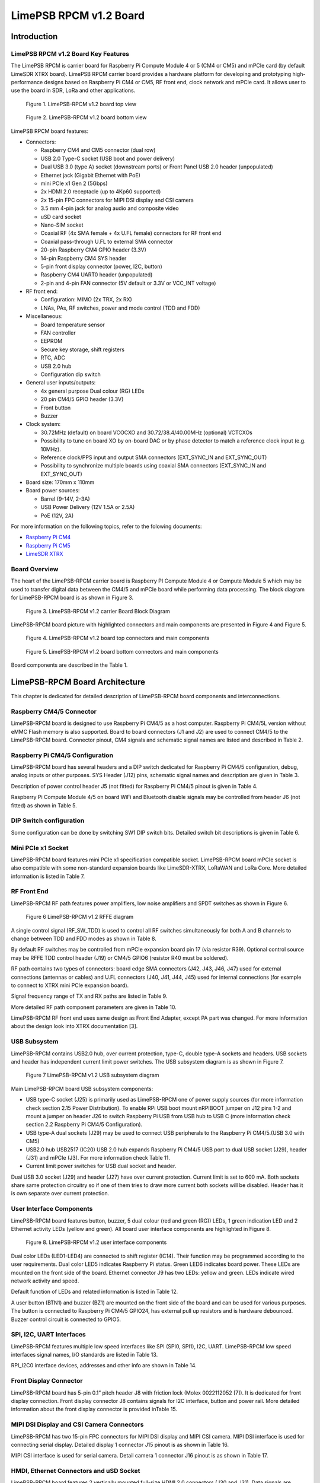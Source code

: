 *****
LimePSB RPCM v1.2 Board
*****

Introduction
============

LimePSB RPCM v1.2 Board Key Features
-------------------------------

The LimePSB RPCM is carrier board for Raspberry Pi Compute Module 4 or 5 (CM4 or CM5) and mPCIe card (by default LimeSDR XTRX board). LimePSB RPCM carrier board provides a hardware platform for developing and prototyping high-performance designs based on Raspberry Pi CM4 or CM5, RF front end, clock network and mPCIe card. It allows user to use the board in SDR, LoRa and other applications.

.. figure:: images/LimePSB-RPCM_v1.2_3D_top.png
  :width: 600
  
  Figure 1. LimePSB-RPCM v1.2 board top view

.. figure:: images/LimePSB-RPCM_v1.2_3D_bot.png
  :width: 600
  
  Figure 2. LimePSB-RPCM v1.2 board bottom view

LimePSB RPCM board features:

* Connectors:

  * Raspberry CM4 and CM5 connector (dual row)
  * USB 2.0 Type-C socket (USB boot and power delivery)
  * Dual USB 3.0 (type A) socket (downstream ports) or Front Panel USB 2.0 header (unpopulated)
  * Ethernet jack (Gigabit Ethernet with PoE)
  * mini PCIe x1 Gen 2 (5Gbps)
  * 2x HDMI 2.0 receptacle (up to 4Kp60 supported)
  * 2x 15-pin FPC connectors for MIPI DSI display and CSI camera
  * 3.5 mm 4-pin jack for analog audio and composite video
  * uSD card socket
  * Nano-SIM socket
  * Coaxial RF (4x SMA female + 4x U.FL female) connectors for RF front end
  * Coaxial pass-through U.FL to external SMA connector
  * 20-pin Raspberry CM4 GPIO header (3.3V)
  * 14-pin Raspberry CM4 SYS header
  * 5-pin front display connector (power, I2C, button)
  * Raspberry CM4 UART0 header (unpopulated)
  * 2-pin and 4-pin FAN connector (5V default or 3.3V or VCC_INT voltage)

* RF front end:

  * Configuration: MIMO (2x TRX, 2x RX)
  * LNAs, PAs, RF switches, power and mode control (TDD and FDD)

* Miscellaneous:

  * Board temperature sensor
  * FAN controller
  * EEPROM
  * Secure key storage, shift registers
  * RTC, ADC
  * USB 2.0 hub
  * Configuration dip switch

* General user inputs/outputs:

  * 4x general purpose Dual colour (RG) LEDs 
  * 20 pin CM4/5 GPIO header (3.3V)
  * Front button
  * Buzzer

* Clock system:

  * 30.72MHz (default) on board VCOCXO and 30.72/38.4/40.00MHz (optional) VCTCXOs
  * Possibility to tune on board XO by on-board DAC or by phase detector to match a reference clock input (e.g. 10MHz).
  * Reference clock/PPS input and output SMA connectors (EXT_SYNC_IN and EXT_SYNC_OUT)
  * Possibility to synchronize multiple boards using coaxial SMA connectors  (EXT_SYNC_IN and EXT_SYNC_OUT)

* Board size: 170mm x 110mm

* Board power sources:

  * Barrel (9-14V, 2-3A)
  * USB Power Delivery (12V 1.5A or 2.5A)
  * PoE (12V, 2A)

For more information on the following topics, refer to the folowing documents:

* `Raspberry Pi CM4  <http://datasheets.raspberrypi.com/cm4/cm4-datasheet.pdf>`_
* `Raspberry Pi CM5  <https://pip.raspberrypi.com/categories/944-raspberry-pi-compute-module-5>`_
* `LimeSDR XTRX  <https://limesdr-xtrx.myriadrf.org/>`_

Board Overview
-------------- 

The heart of the LimePSB-RPCM carrier board is Raspberry PI Compute Module 4 or Compute Module 5 which may be used to transfer digital data between the CM4/5 and mPCIe board while performing data processing. The block diagram for LimePSB-RPCM board is as shown in Figure 3.

.. figure:: images/LimePSB-RPCM_v1.2_diagrams_block.png
  :width: 600
  
  Figure 3. LimePSB-RPCM v1.2 carrier Board Block Diagram

LimePSB-RPCM board picture with highlighted connectors and main components are presented in Figure 4 and Figure 5. 

.. figure:: images/LimePSB-RPCM_v1.2_top_components.png
  :width: 600
  
  Figure 4. LimePSB-RPCM v1.2 board top connectors and main components

.. _target1:

.. figure:: images/LimePSB-RPCM_v1.2_bot_components.png
  :width: 600
  
  Figure 5. LimePSB-RPCM v1.2 board bottom connectors and main components

Board components are described in the Table 1.

.. table:: Table 1. Board components
  +--------------------------------------------------------------------------------------------------------------------------------------------+
  | **Miscellaneous devices**                                                                                                                  |
  +=================================+============================+=============================================================================+
  | IC9                             | IC                         | I²C temperature   sensor LM75                                               |
  +---------------------------------+----------------------------+-----------------------------------------------------------------------------+
  | IC10/IC11                       | IC                         | I²C   EEPROM Memory 128Kb (16K x 8), connected to RF transceiver I2C bus    |
  +---------------------------------+----------------------------+-----------------------------------------------------------------------------+
  | IC13/IC14                       | IC                         | I²C   secure key storage                                                    |
  +---------------------------------+----------------------------+-----------------------------------------------------------------------------+
  | IC16/IC18                       | IC                         | I²C   Real time clock                                                       |
  +---------------------------------+----------------------------+-----------------------------------------------------------------------------+
  | IC8                             | IC                         | 8   channel 12 bit ADC                                                      |
  +---------------------------------+----------------------------+-----------------------------------------------------------------------------+
  | IC15,   IC17                    | IC                         | 8 bit   shift register                                                      |
  +---------------------------------+----------------------------+-----------------------------------------------------------------------------+
  | IC20                            | IC                         | USB2.0 HUB                                                                  |
  +---------------------------------+----------------------------+-----------------------------------------------------------------------------+
  | IC21, IC26, IC27, IC29, IC30    | IC                         | USB   switch                                                                |
  +---------------------------------+----------------------------+-----------------------------------------------------------------------------+
  | J24, J23                        | Pin   header               | 2-pin   and 4-pin FAN connector (5V default or 3.3V or VCC_INT voltage)     |
  +---------------------------------+----------------------------+-----------------------------------------------------------------------------+
  | **Configuration, Status, Setup Elements and GPIOs**                                                                                        |
  +---------------------------------+----------------------------+-----------------------------------------------------------------------------+
  | LED1,   LED2, LED3, LED4        | Red-green   status LEDs    | User   defined indication LED                                               |
  +---------------------------------+----------------------------+-----------------------------------------------------------------------------+
  | LED5                            | Red-green   status LEDs    | Raspberry CM4/5 status                                                      |
  +---------------------------------+----------------------------+-----------------------------------------------------------------------------+
  | LED6                            | Green   status LED         | Power   indication LED                                                      |
  +---------------------------------+----------------------------+-----------------------------------------------------------------------------+
  | BZ1                             | Buzzer                     | User   defined                                                              |
  +---------------------------------+----------------------------+-----------------------------------------------------------------------------+
  | J12                             | Header                     | 14-pin Raspberry CM4 SYS header                                             |
  +---------------------------------+----------------------------+-----------------------------------------------------------------------------+
  | J5                              | Header                     | Power   control and PG status                                               |
  +---------------------------------+----------------------------+-----------------------------------------------------------------------------+
  | J6                              | Header                     | Wireless   LAN and Bluetooth control                                        |
  +---------------------------------+----------------------------+-----------------------------------------------------------------------------+
  | J10                             | Header                     | 20-pin   CM4 GPIO header                                                    |
  +---------------------------------+----------------------------+-----------------------------------------------------------------------------+
  | SW1                             | DIP   switch               | Boot and   USB configuration                                                |
  +---------------------------------+----------------------------+-----------------------------------------------------------------------------+
  | RF front end                                                                                                                               |
  +---------------------------------+----------------------------+-----------------------------------------------------------------------------+
  | IC39, IC40                      | IC                         | PA TQP3M9018                                                                |
  +---------------------------------+----------------------------+-----------------------------------------------------------------------------+
  | IC43, IC44                      | IC                         | LNA   SPF5043Z                                                              |
  +---------------------------------+----------------------------+-----------------------------------------------------------------------------+
  | IC37, IC38, IC41, IC42          | IC                         | RF   switch SKY13286                                                        |
  +---------------------------------+----------------------------+-----------------------------------------------------------------------------+
  | **Communication Ports**                                                                                                                    |
  +---------------------------------+----------------------------+-----------------------------------------------------------------------------+
  | J1, J2                          | Connector                  | Raspberry   Pi CM4(L)/5 connectors                                          |
  +---------------------------------+----------------------------+-----------------------------------------------------------------------------+
  | J11                             | Header                     | Raspberry   CM4 UART0 header (unpopulated)                                  |
  +---------------------------------+----------------------------+-----------------------------------------------------------------------------+
  | J8                              | Header                     | 5-pin   front screen connector (power, I2C, button)                         |
  +---------------------------------+----------------------------+-----------------------------------------------------------------------------+
  | J25                             | USB                        | USB 2.0   (Type-C) socket                                                   |
  +---------------------------------+----------------------------+-----------------------------------------------------------------------------+
  | J29                             | USB                        | Dual   USB 3.0 (Type-A) socket                                              |
  +---------------------------------+----------------------------+-----------------------------------------------------------------------------+
  | J9                              | Ethernet                   | Gigabit   RJ45 (Ethernet with magnetics) port                               |
  +---------------------------------+----------------------------+-----------------------------------------------------------------------------+
  | J30, J31                        | HDMI                       | HDMI 2.0   socket                                                           |
  +---------------------------------+----------------------------+-----------------------------------------------------------------------------+
  | J15, J16                        | LVDS                       | FPC   15-pin for display and camera                                         |
  +---------------------------------+----------------------------+-----------------------------------------------------------------------------+
  | J14,   J17                      | Audio/Video                | 3.5 mm   jack, Header (unpopulated)                                         |
  +---------------------------------+----------------------------+-----------------------------------------------------------------------------+
  | J7                              | SDIO                       | Micro   SD card holder                                                      |
  +---------------------------------+----------------------------+-----------------------------------------------------------------------------+
  | J4                              | Nano-SIM                   | Nano-SIM   card holder                                                      |
  +---------------------------------+----------------------------+-----------------------------------------------------------------------------+
  | J3                              | Mini   PCIe                | Mini   PCIe x1 expansion slot                                               |
  +---------------------------------+----------------------------+-----------------------------------------------------------------------------+
  | **Clock Circuitry**                                                                                                                        |
  +---------------------------------+----------------------------+-----------------------------------------------------------------------------+
  | XO1                             | VCOCXO                     | 30.72   MHz VCOCXO                                                          |
  +---------------------------------+----------------------------+-----------------------------------------------------------------------------+
  | XO2                             | VCTCXO                     | 30.72   MHz VCTCXO                                                          |
  +---------------------------------+----------------------------+-----------------------------------------------------------------------------+
  | XO3                             | VCTCXO                     | 30.72   MHz VCTCXO                                                          |
  +---------------------------------+----------------------------+-----------------------------------------------------------------------------+
  | XO4                             | VCTCXO                     | 40.00   MHz VCTCXO                                                          |
  +---------------------------------+----------------------------+-----------------------------------------------------------------------------+
  | XO5                             | VCTCXO                     | 38.40   MHz VCTCXO                                                          |
  +---------------------------------+----------------------------+-----------------------------------------------------------------------------+
  | IC33   (IC36)                   | IC                         | 16 (8) bit DAC for XOs VC tuning                                            |
  +---------------------------------+----------------------------+-----------------------------------------------------------------------------+
  | IC35                            | IC                         | RPi sync mux                                                                |
  +---------------------------------+----------------------------+-----------------------------------------------------------------------------+
  | IC31                            | IC                         | Clock   buffer                                                              |
  +---------------------------------+----------------------------+-----------------------------------------------------------------------------+
  | IC34                            | IC                         | Phase   detector                                                            |
  +---------------------------------+----------------------------+-----------------------------------------------------------------------------+
  | J32                             | SMA   connector            | Reference   clock input EXT_SYNC_IN                                         |
  +---------------------------------+----------------------------+-----------------------------------------------------------------------------+
  | J35                             | SMA   connector            | Reference   clock output EXT_SYNC_OUT                                       |
  +---------------------------------+----------------------------+-----------------------------------------------------------------------------+
  | J33                             | U.FL   connector           | Reference   clock output                                                    |
  +---------------------------------+----------------------------+-----------------------------------------------------------------------------+
  | J22/J20,   J21                  | Multiple                   | Internal   connector J20/J22 to external SMA J21                            |
  +---------------------------------+----------------------------+-----------------------------------------------------------------------------+
  | **Power Supply**                                                                                                                           |
  +---------------------------------+----------------------------+-----------------------------------------------------------------------------+
  | IC52                            | IC                         | Switching   regulator ADP2386 (3.3V rail)                                   |
  +---------------------------------+----------------------------+-----------------------------------------------------------------------------+
  | IC53                            | IC                         | Switching   regulator ADP2386 (5.0V rail)                                   |
  +---------------------------------+----------------------------+-----------------------------------------------------------------------------+
  | IC54                            | IC                         | Linear   regulator AP7361-FGE (3.3V rail)                                   |
  +---------------------------------+----------------------------+-----------------------------------------------------------------------------+
  | IC56                            | IC                         | Linear   regulator AP7361-FGE (1.5V rail)                                   |
  +---------------------------------+----------------------------+-----------------------------------------------------------------------------+
  | IC55                            | IC                         | Voltage   reference AS431ANTR-G1 (2.5V rail)                                |
  +---------------------------------+----------------------------+-----------------------------------------------------------------------------+

LimePSB-RPCM Board Architecture
===============================

This chapter is dedicated for detailed description of LimePSB-RPCM board components and interconnections.

Raspberry CM4/5 Connector
-------------------------

LimePSB-RPCM board is designed to use Raspberry Pi CM4/5 as a host computer. Raspberry Pi CM4/5L version without eMMC Flash memory is also supported. Board to board connectors (J1 and J2) are used to connect CM4/5 to the LimePSB-RPCM board. Connector pinout, CM4 signals and schematic signal names are listed and described in Table 2.

.. table:: Table 2. Raspberry Pi Compute Module 4 connector pinout
  +--------------+-------------------+---------------------------+----------------------------------------+
  | **CM4 Pin**  | **CM4 reference** | **Schematic signal name** | **Description[1]**                     |
  +==============+===================+===========================+========================================+
  | 1            | GND               | GND                       | Ground (0V)                            |
  +--------------+-------------------+---------------------------+----------------------------------------+
  | 2            | GND               | GND                       | Ground (0V)                            |
  +--------------+-------------------+---------------------------+----------------------------------------+
  | 3            | Ethernet_Pair3_P  | ETH_TRD3_P                | Ethernet pair 3 positive               |
  +--------------+-------------------+---------------------------+----------------------------------------+
  | 4            | Ethernet_Pair1_P  | ETH_TRD1_P                | Ethernet pair 1 positive               |
  +--------------+-------------------+---------------------------+----------------------------------------+
  | 5            | Ethernet_Pair3_N  | ETH_TRD3_N                | Ethernet pair 3 negative               |
  +--------------+-------------------+---------------------------+----------------------------------------+
  | 6            | Ethernet_Pair1_N  | ETH_TRD1_N                | Ethernet pair 1 negative               |
  +--------------+-------------------+---------------------------+----------------------------------------+
  | 7            | GND               | GND                       | Ground (0V)                            |
  +--------------+-------------------+---------------------------+----------------------------------------+
  | 8            | GND               | GND                       | Ground (0V)                            |
  +--------------+-------------------+---------------------------+----------------------------------------+
  | 9            | Ethernet_Pair2_N  | ETH_TRD2_N                | Ethernet pair 2 negative               |
  +--------------+-------------------+---------------------------+----------------------------------------+
  | 10           | Ethernet_Pair0_N  | ETH_TRD0_N                | Ethernet pair 0 negative               |
  +--------------+-------------------+---------------------------+----------------------------------------+
  | 11           | Ethernet_Pair2_P  | ETH_TRD2_P                | Ethernet pair 2 positive               |
  +--------------+-------------------+---------------------------+----------------------------------------+
  | 12           | Ethernet_Pair0_P  | ETH_TRD0_P                | Ethernet pair 0 positive               |
  +--------------+-------------------+---------------------------+----------------------------------------+
  | 13           | GND               | GND                       | Ground (0V)                            |
  +--------------+-------------------+---------------------------+----------------------------------------+
  | 14           | GND               | GND                       | Ground (0V)                            |
  +--------------+-------------------+---------------------------+----------------------------------------+
  | 15           | Ethernet_nLED3    | ETH_LED_Y                 | Ethernet activity indicator            |
  +--------------+-------------------+---------------------------+----------------------------------------+
  | 16           | Ethernet_SYNC_IN  | RPI_PIN16                 | IEEE1588 SYNC Input                    |
  +--------------+-------------------+---------------------------+----------------------------------------+
  | 17           | Ethernet_nLED2    | ETH_LED_G                 | Ethernet speed indicator               |
  +--------------+-------------------+---------------------------+----------------------------------------+
  | 18           | Ethernet_SYNC_OUT | RPI_PIN18                 | IEEE1588 SYNC Output                   |
  +--------------+-------------------+---------------------------+----------------------------------------+
  | 19           | Ethernet_nLED1    | NC                        | Ethernet speed indicator               |
  +--------------+-------------------+---------------------------+----------------------------------------+
  | 20           | EEPROM_nWP        | RPI_EEPROM_nWP            | EEPROM write protect                   |
  +--------------+-------------------+---------------------------+----------------------------------------+
  | 21           | Pi_nLED_Activity  | RPI_STATUS_LED_R          | Pi activity LED                        |
  +--------------+-------------------+---------------------------+----------------------------------------+
  | 22           | GND               | GND                       | Ground (0V)                            |
  +--------------+-------------------+---------------------------+----------------------------------------+
  | 23           | GND               | GND                       | Ground (0V)                            |
  +--------------+-------------------+---------------------------+----------------------------------------+
  | 24           | GPIO26            | PCIE_LED_WPAN             | General purpose                        |
  +--------------+-------------------+---------------------------+----------------------------------------+
  | 25           | GPIO21            | RPI_SPI1_SCLK             | General purpose                        |
  +--------------+-------------------+---------------------------+----------------------------------------+
  | 26           | GPIO19            | RPI_SPI1_MISO             | General purpose                        |
  +--------------+-------------------+---------------------------+----------------------------------------+
  | 27           | GPIO20            | RPI_SPI1_MOSI             | General purpose                        |
  +--------------+-------------------+---------------------------+----------------------------------------+
  | 28           | GPIO13            | RPI_PWM1                  | General purpose                        |
  +--------------+-------------------+---------------------------+----------------------------------------+
  | 29           | GPIO16            | PCIE_LED_WWAN             | General purpose                        |
  +--------------+-------------------+---------------------------+----------------------------------------+
  | 30           | GPIO6             | RPI_RF_SW_TDD             | General purpose                        |
  +--------------+-------------------+---------------------------+----------------------------------------+
  | 31           | GPIO12            | RPI_PWM0                  | General purpose                        |
  +--------------+-------------------+---------------------------+----------------------------------------+
  | 32           | GND               | GND                       | Ground (0V)                            |
  +--------------+-------------------+---------------------------+----------------------------------------+
  | 33           | GND               | GND                       | Ground (0V)                            |
  +--------------+-------------------+---------------------------+----------------------------------------+
  | 34           | GPIO5             | BUZZER                    | General purpose                        |
  +--------------+-------------------+---------------------------+----------------------------------------+
  | 35           | ID_SC             | RPI_ID_SC                 | BCM2711 GPIO 1                         |
  +--------------+-------------------+---------------------------+----------------------------------------+
  | 36           | ID_SD             | RPI_ID_SD                 | BCM2711 GPIO 0                         |
  +--------------+-------------------+---------------------------+----------------------------------------+
  | 37           | GPIO7             | RPI_SPI0_SS1              | General purpose                        |
  +--------------+-------------------+---------------------------+----------------------------------------+
  | 38           | GPIO11            | RPI_SPI0_SCLK             | General purpose                        |
  +--------------+-------------------+---------------------------+----------------------------------------+
  | 39           | GPIO8             | RPI_SPI0_SS0              | General purpose                        |
  +--------------+-------------------+---------------------------+----------------------------------------+
  | 40           | GPIO9             | RPI_SPI0_MISO             | General purpose                        |
  +--------------+-------------------+---------------------------+----------------------------------------+
  | 41           | GPIO25            | PCIE_LED_WLAN             | General purpose                        |
  +--------------+-------------------+---------------------------+----------------------------------------+
  | 42           | GND               | GND                       | Ground (0V)                            |
  +--------------+-------------------+---------------------------+----------------------------------------+
  | 43           | GND               | GND                       | Ground (0V)                            |
  +--------------+-------------------+---------------------------+----------------------------------------+
  | 44           | GPIO10            | RPI_SPI0_MOSI             | General purpose                        |
  +--------------+-------------------+---------------------------+----------------------------------------+
  | 45           | GPIO24            | RPI_BTN1                  | General purpose                        |
  +--------------+-------------------+---------------------------+----------------------------------------+
  | 46           | GPIO22            | RPI_GPIO22                | General purpose                        |
  +--------------+-------------------+---------------------------+----------------------------------------+
  | 47           | GPIO23            | RPI_BTN2                  | General purpose                        |
  +--------------+-------------------+---------------------------+----------------------------------------+
  | 48           | GPIO27            | RPI_GPIO27                | General purpose                        |
  +--------------+-------------------+---------------------------+----------------------------------------+
  | 49           | GPIO18            | RPI_SPI1_SS0              | General purpose                        |
  +--------------+-------------------+---------------------------+----------------------------------------+
  | 50           | GPIO17            | RPI_SPI1_SS1              | General purpose                        |
  +--------------+-------------------+---------------------------+----------------------------------------+
  | 51           | GPIO15            | RPI_UART0_RX              | General purpose                        |
  +--------------+-------------------+---------------------------+----------------------------------------+
  | 52           | GND               | GND                       | Ground (0V)                            |
  +--------------+-------------------+---------------------------+----------------------------------------+
  | 53           | GND               | GND                       | Ground (0V)                            |
  +--------------+-------------------+---------------------------+----------------------------------------+
  | 54           | GPIO4             | RPI_GPIO4                 | General purpose                        |
  +--------------+-------------------+---------------------------+----------------------------------------+
  | 55           | GPIO14            | RPI_UART0_TX              | General purpose                        |
  +--------------+-------------------+---------------------------+----------------------------------------+
  | 56           | GPIO3             | ADF_MUXOUT                | General purpose                        |
  +--------------+-------------------+---------------------------+----------------------------------------+
  | 57           | SD_CLK            | RPI_SD_CLK                | SD card clock signal                   |
  +--------------+-------------------+---------------------------+----------------------------------------+
  | 58           | GPIO2             | RPI_GPIO2                 | General purpose                        |
  +--------------+-------------------+---------------------------+----------------------------------------+
  | 59           | GND               | GND                       | Ground (0V)                            |
  +--------------+-------------------+---------------------------+----------------------------------------+
  | 60           | GND               | GND                       | Ground (0V)                            |
  +--------------+-------------------+---------------------------+----------------------------------------+
  | 61           | SD_DAT3           | RPI_SD_D3                 | SD card/eMMC Data3 signal              |
  +--------------+-------------------+---------------------------+----------------------------------------+
  | 62           | SD_CMD            | RPI_SD_CMD                | SD card/eMMC Command signal            |
  +--------------+-------------------+---------------------------+----------------------------------------+
  | 63           | SD_DAT0           | RPI_SD_D0                 | SD card/eMMC Data0 signal              |
  +--------------+-------------------+---------------------------+----------------------------------------+
  | 64           | SD_DAT5           | NC                        | SD card/eMMC Data5 signal              |
  +--------------+-------------------+---------------------------+----------------------------------------+
  | 65           | GND               | GND                       | Ground (0V)                            |
  +--------------+-------------------+---------------------------+----------------------------------------+
  | 66           | GND               | GND                       | Ground (0V)                            |
  +--------------+-------------------+---------------------------+----------------------------------------+
  | 67           | SD_DAT1           | RPI_SD_D1                 | SD card/eMMC Data1 signal              |
  +--------------+-------------------+---------------------------+----------------------------------------+
  | 68           | SD_DAT4           | NC                        | SD card/eMMC Data4 signal              |
  +--------------+-------------------+---------------------------+----------------------------------------+
  | 69           | SD_DAT2           | RPI_SD_D2                 | SD card/eMMC Data2 signal              |
  +--------------+-------------------+---------------------------+----------------------------------------+
  | 70           | SD_DAT7           | NC                        | SD card/eMMC Data7 signal              |
  +--------------+-------------------+---------------------------+----------------------------------------+
  | 71           | GND               | GND                       | Ground (0V)                            |
  +--------------+-------------------+---------------------------+----------------------------------------+
  | 72           | SD_DAT6           | NC                        | SD card/eMMC Data6 signal              |
  +--------------+-------------------+---------------------------+----------------------------------------+
  | 73           | SD_VDD_Override   | NC                        | Force SD card/eMMC interface           |
  +--------------+-------------------+---------------------------+----------------------------------------+
  | 74           | GND               | GND                       | Ground (0V)                            |
  +--------------+-------------------+---------------------------+----------------------------------------+
  | 75           | SD_PWR_ON         | RPI_SD_PWR_ON             | Output to power-switch for the SD card |
  +--------------+-------------------+---------------------------+----------------------------------------+
  | 76           | Reserved          | RPI_VBAT                  | Do not connect                         |
  +--------------+-------------------+---------------------------+----------------------------------------+
  | 77           | +5V (Input)       | VCC5P0                    | 4.75V-5.25V. Main power input          |
  +--------------+-------------------+---------------------------+----------------------------------------+
  | 78           | GPIO_VREF         | VCC3P3                    | GPIO reference voltage                 |
  +--------------+-------------------+---------------------------+----------------------------------------+
  | 79           | +5V (Input)       | VCC5P0                    | 4.75V-5.25V. Main power input          |
  +--------------+-------------------+---------------------------+----------------------------------------+
  | 80           | SCL0              | RPI_I2C0_SCL              | I2C clock pin                          |
  +--------------+-------------------+---------------------------+----------------------------------------+
  | 81           | +5V (Input)       | VCC5P0                    | 4.75V-5.25V. Main power input          |
  +--------------+-------------------+---------------------------+----------------------------------------+
  | 82           | SDA0              | RPI_I2C0_SDA              | I2C Data pin                           |
  +--------------+-------------------+---------------------------+----------------------------------------+
  | 83           | +5V (Input)       | VCC5P0                    | 4.75V-5.25V. Main power input          |
  +--------------+-------------------+---------------------------+----------------------------------------+
  | 84           | CM4_3.3V (Output) | VCC3P3_RPI                | 3.3V ± 2.5%. Power Output              |
  +--------------+-------------------+---------------------------+----------------------------------------+
  | 85           | +5V (Input)       | VCC5P0                    | 4.75V-5.25V. Main power input          |
  +--------------+-------------------+---------------------------+----------------------------------------+
  | 86           | CM4_3.3V (Output) | VCC3P3_RPI                | 3.3V ± 2.5%. Power Output              |
  +--------------+-------------------+---------------------------+----------------------------------------+
  | 87           | +5V (Input)       | VCC5P0                    | 4.75V-5.25V. Main power input          |
  +--------------+-------------------+---------------------------+----------------------------------------+
  | 88           | CM4_1.8V (Output) | VCC1P8_RPI                | 1.8V ± 2.5%. Power Output              |
  +--------------+-------------------+---------------------------+----------------------------------------+
  | 89           | WL_nDisable       | RPI_WL_nDISABLE           | Wireless interface disable             |
  +--------------+-------------------+---------------------------+----------------------------------------+
  | 90           | CM4_1.8V (Output) | VCC1P8_RPI                | 1.8V ± 2.5%. Power Output              |
  +--------------+-------------------+---------------------------+----------------------------------------+
  | 91           | BT_nDisable       | RPI_BT_nDISABLE           | Bluetooth interface disable            |
  +--------------+-------------------+---------------------------+----------------------------------------+
  | 92           | RUN_PG            | RPI_RUN_PG                | CM4 CPU reset/power good               |
  +--------------+-------------------+---------------------------+----------------------------------------+
  | 93           | nRPIBOOT          | RPI_nRPIBOOT              | booting from an RPI server             |
  +--------------+-------------------+---------------------------+----------------------------------------+
  | 94           | AnalogIP1         | RPI_AIP1                  | Analogue input                         |
  +--------------+-------------------+---------------------------+----------------------------------------+
  | 95           | PI_LED_nPWR       | RPI_LED_nPWR              | Power On LED                           |
  +--------------+-------------------+---------------------------+----------------------------------------+
  | 96           | AnalogIP0         | RPI_AIP0                  | Analogue input                         |
  +--------------+-------------------+---------------------------+----------------------------------------+
  | 97           | Camera_GPIO       | CAM1_GPIO0                | Used to shut down the camera           |
  +--------------+-------------------+---------------------------+----------------------------------------+
  | 98           | GND               | GND                       | Ground (0V)                            |
  +--------------+-------------------+---------------------------+----------------------------------------+
  | 99           | GLOBAL_EN         | RPI_GLOBAL_EN             | CM4 enable                             |
  +--------------+-------------------+---------------------------+----------------------------------------+
  | 100          | nEXTRST           | RPI_nEXTRST               | Output. Driven low during reset        |
  +--------------+-------------------+---------------------------+----------------------------------------+
  | 101          | USB_OTG_ID        | RPI_USB_OTG_ID            | USB OTG Pin                            |
  +--------------+-------------------+---------------------------+----------------------------------------+
  | 102          | PCIe_CLK_nREQ     | RPI_PCIE_CLK_nREQ         | PCIe clock request                     |
  +--------------+-------------------+---------------------------+----------------------------------------+
  | 103          | USB_N             | RPI_USB_D_N               | USB D-                                 |
  +--------------+-------------------+---------------------------+----------------------------------------+
  | 104          | Reserved          | NC                        | Do not connect                         |
  +--------------+-------------------+---------------------------+----------------------------------------+
  | 105          | USB_P             | RPI_USB_D_P               | USB D+                                 |
  +--------------+-------------------+---------------------------+----------------------------------------+
  | 106          | Reserved          | RPI_PCIE_DET_nWAKE        | Do not connect                         |
  +--------------+-------------------+---------------------------+----------------------------------------+
  | 107          | GND               | GND                       | Ground (0V)                            |
  +--------------+-------------------+---------------------------+----------------------------------------+
  | 108          | GND               | GND                       | Ground (0V)                            |
  +--------------+-------------------+---------------------------+----------------------------------------+
  | 109          | PCIe_nRST         | RPI_PCIE_nRST             | PCIe reset                             |
  +--------------+-------------------+---------------------------+----------------------------------------+
  | 110          | PCIe_CLK_P        | RPI_PCIE_CLK_P            | PCIe clock Out positive                |
  +--------------+-------------------+---------------------------+----------------------------------------+
  | 111          | VDAC_COMP         | RPI_PIN11                 | Video DAC output                       |
  +--------------+-------------------+---------------------------+----------------------------------------+
  | 112          | PCIe_CLK_N        | RPI_PCIE_CLK_N            | PCIe clock Out negative                |
  +--------------+-------------------+---------------------------+----------------------------------------+
  | 113          | GND               | GND                       | Ground (0V)                            |
  +--------------+-------------------+---------------------------+----------------------------------------+
  | 114          | GND               | GND                       | Ground (0V)                            |
  +--------------+-------------------+---------------------------+----------------------------------------+
  | 115          | CAM1_D0_N         | CAM1_D0_N                 | Input Camera1 D0 negative              |
  +--------------+-------------------+---------------------------+----------------------------------------+
  | 116          | PCIe_RX_P         | RPI_PCIE_RX_P             | Input PCIe GEN 2 RX positive           |
  +--------------+-------------------+---------------------------+----------------------------------------+
  | 117          | CAM1_D0_P         | CAM1_D0_P                 | Input Camera1 D0 positive              |
  +--------------+-------------------+---------------------------+----------------------------------------+
  | 118          | PCIe_RX_N         | RPI_PCIE_RX_N             | Input PCIe GEN 2 RX negative           |
  +--------------+-------------------+---------------------------+----------------------------------------+
  | 119          | GND               | GND                       | Ground (0V)                            |
  +--------------+-------------------+---------------------------+----------------------------------------+
  | 120          | GND               | GND                       | Ground (0V)                            |
  +--------------+-------------------+---------------------------+----------------------------------------+
  | 121          | CAM1_D1_N         | CAM1_D1_N                 | Input Camera1 D1 negative              |
  +--------------+-------------------+---------------------------+----------------------------------------+
  | 122          | PCIe_TX_P         | RPI_PCIE_TX_P             | Output PCIe GEN 2 TX positive          |
  +--------------+-------------------+---------------------------+----------------------------------------+
  | 123          | CAM1_D1_P         | CAM1_D1_P                 | Input Camera1 D1 positive              |
  +--------------+-------------------+---------------------------+----------------------------------------+
  | 124          | PCIe_TX_N         | RPI_PCIE_TX_N             | Output PCIe GEN 2 TX positive          |
  +--------------+-------------------+---------------------------+----------------------------------------+
  | 125          | GND               | GND                       | Ground (0V)                            |
  +--------------+-------------------+---------------------------+----------------------------------------+
  | 126          | GND               | GND                       | Ground (0V)                            |
  +--------------+-------------------+---------------------------+----------------------------------------+
  | 127          | CAM1_C_N          | CAM1_CLK_N                | Input Camera1 clock negative           |
  +--------------+-------------------+---------------------------+----------------------------------------+
  | 128          | CAM0_D0_N         | RPI_USB3_RX0_N            | Input Camera0 D0 negative              |
  +--------------+-------------------+---------------------------+----------------------------------------+
  | 129          | CAM1_C_P          | CAM1_CLK_P                | Input Camera1 clock positive           |
  +--------------+-------------------+---------------------------+----------------------------------------+
  | 130          | CAM0_D0_P         | RPI_USB3_RX0_P            | Input Camera0 D0 positive              |
  +--------------+-------------------+---------------------------+----------------------------------------+
  | 131          | GND               | GND                       | Ground (0V)                            |
  +--------------+-------------------+---------------------------+----------------------------------------+
  | 132          | GND               | GND                       | Ground (0V)                            |
  +--------------+-------------------+---------------------------+----------------------------------------+
  | 133          | CAM1_D2_N         | NC                        | Input Camera1 D2 negative              |
  +--------------+-------------------+---------------------------+----------------------------------------+
  | 134          | CAM0_D1_N         | RPI_USB3_D0_P             | Input Camera0 D1 negative              |
  +--------------+-------------------+---------------------------+----------------------------------------+
  | 135          | CAM1_D2_P         | NC                        | Input Camera1 D2 positive              |
  +--------------+-------------------+---------------------------+----------------------------------------+
  | 136          | CAM0_D1_P         | RPI_USB3_D0_N             | Input Camera0 D1 positive              |
  +--------------+-------------------+---------------------------+----------------------------------------+
  | 137          | GND               | GND                       | Ground (0V)                            |
  +--------------+-------------------+---------------------------+----------------------------------------+
  | 138          | GND               | GND                       | Ground (0V)                            |
  +--------------+-------------------+---------------------------+----------------------------------------+
  | 139          | CAM1_D3_N         | NC                        | Input Camera1 D3 negative              |
  +--------------+-------------------+---------------------------+----------------------------------------+
  | 140          | CAM0_C_N          | RPI_USB3_TX0_N            | Input Camera0 clock negative           |
  +--------------+-------------------+---------------------------+----------------------------------------+
  | 141          | CAM1_D3_P         | NC                        | Input Camera1 D3 positive              |
  +--------------+-------------------+---------------------------+----------------------------------------+
  | 142          | CAM0_C_P          | RPI_USB3_TX0_P            | Input Camera0 clock positive           |
  +--------------+-------------------+---------------------------+----------------------------------------+
  | 143          | HDMI1_HOTPLUG     | HDMI1_HOTPLUG             | Input HDMI1 hotplug                    |
  +--------------+-------------------+---------------------------+----------------------------------------+
  | 144          | GND               | GND                       | Ground (0V)                            |
  +--------------+-------------------+---------------------------+----------------------------------------+
  | 145          | HDMI1_SDA         | HDMI1_SDA                 | A Bidirectional HDMI1 SDA              |
  +--------------+-------------------+---------------------------+----------------------------------------+
  | 146          | HDMI1_TX2_P       | HDMI1_D2_P                | Output HDMI1 TX2 positive              |
  +--------------+-------------------+---------------------------+----------------------------------------+
  | 147          | HDMI1_SCL         | HDMI1_SCL                 | Bidirectional HDMI1 SCL                |
  +--------------+-------------------+---------------------------+----------------------------------------+
  | 148          | HDMI1_TX2_N       | HDMI1_D2_N                | Output HDMI1 TX2 negative              |
  +--------------+-------------------+---------------------------+----------------------------------------+
  | 149          | HDMI1_CEC         | HDMI1_CEC                 | Input HDMI1 CEC                        |
  +--------------+-------------------+---------------------------+----------------------------------------+
  | 150          | GND               | GND                       | Ground (0V)                            |
  +--------------+-------------------+---------------------------+----------------------------------------+
  | 151          | HDMI0_CEC         | HDMI0_CEC                 | Input HDMI0 CEC                        |
  +--------------+-------------------+---------------------------+----------------------------------------+
  | 152          | HDMI1_TX1_P       | HDMI1_D1_P                | Output HDMI1 TX1 positive              |
  +--------------+-------------------+---------------------------+----------------------------------------+
  | 153          | HDMI0_HOTPLUG     | HDMI0_HPD                 | Input HDMI0 hotplug                    |
  +--------------+-------------------+---------------------------+----------------------------------------+
  | 154          | HDMI1_TX1_N       | HDMI1_D1_N                | Output HDMI1 TX1 negative              |
  +--------------+-------------------+---------------------------+----------------------------------------+
  | 155          | GND               | GND                       | Ground (0V)                            |
  +--------------+-------------------+---------------------------+----------------------------------------+
  | 156          | GND               | GND                       | Ground (0V)                            |
  +--------------+-------------------+---------------------------+----------------------------------------+
  | 157          | DSI0_D0_N         | RPI_USB3_RX1_N            | Output Display0 D0 negative            |
  +--------------+-------------------+---------------------------+----------------------------------------+
  | 158          | HDMI1_TX0_P       | HDMI1_D0_P                | Output HDMI1 TX0 positive              |
  +--------------+-------------------+---------------------------+----------------------------------------+
  | 159          | DSI0_D0_P         | RPI_USB3_RX1_P            | Output Display0 D0 positive            |
  +--------------+-------------------+---------------------------+----------------------------------------+
  | 160          | HDMI1_TX0_N       | HDMI1_D0_N                | Output HDMI1 TX0 negative              |
  +--------------+-------------------+---------------------------+----------------------------------------+
  | 161          | GND               | GND                       | Ground (0V)                            |
  +--------------+-------------------+---------------------------+----------------------------------------+
  | 162          | GND               | GND                       | Ground (0V)                            |
  +--------------+-------------------+---------------------------+----------------------------------------+
  | 163          | DSI0_D1_N         | RPI_USB3_D1_P             | Output Display0 D1 negative            |
  +--------------+-------------------+---------------------------+----------------------------------------+
  | 164          | HDMI1_CLK_P       | HDMI1_CLK_P               | Output HDMI1 clock positive            |
  +--------------+-------------------+---------------------------+----------------------------------------+
  | 165          | DSI0_D1_P         | RPI_USB3_D1_N             | Output Display0 D1 positive            |
  +--------------+-------------------+---------------------------+----------------------------------------+
  | 166          | HDMI1_CLK_N       | HDMI1_CLK_N               | Output HDMI1 clock negative            |
  +--------------+-------------------+---------------------------+----------------------------------------+
  | 167          | GND               | GND                       | Ground (0V)                            |
  +--------------+-------------------+---------------------------+----------------------------------------+
  | 168          | GND               | GND                       | Ground (0V)                            |
  +--------------+-------------------+---------------------------+----------------------------------------+
  | 169          | DSI0_C_N          | RPI_USB3_TX1_N            | Output Display0 clock negative         |
  +--------------+-------------------+---------------------------+----------------------------------------+
  | 170          | HDMI0_TX2_P       | HDMI0_D2_P                | Output HDMI0 TX2 positive              |
  +--------------+-------------------+---------------------------+----------------------------------------+
  | 171          | DSI0_C_P          | RPI_USB3_TX1_P            | Output Display0 clock positive         |
  +--------------+-------------------+---------------------------+----------------------------------------+
  | 172          | HDMI0_TX2_N       | HDMI0_D2_N                | Output HDMI0 TX2 negative              |
  +--------------+-------------------+---------------------------+----------------------------------------+
  | 173          | GND               | GND                       | Ground (0V)                            |
  +--------------+-------------------+---------------------------+----------------------------------------+
  | 174          | GND               | GND                       | Ground (0V)                            |
  +--------------+-------------------+---------------------------+----------------------------------------+
  | 175          | DSI1_D0_N         | DSI1_D0_N                 | Output Display1 D0 negative            |
  +--------------+-------------------+---------------------------+----------------------------------------+
  | 176          | HDMI0_TX1_P       | HDMI0_D1_P                | Output HDMI0 TX1 positive              |
  +--------------+-------------------+---------------------------+----------------------------------------+
  | 177          | DSI1_D0_P         | DSI1_D0_P                 | Output Display1 D0 positive            |
  +--------------+-------------------+---------------------------+----------------------------------------+
  | 178          | HDMI0_TX1_N       | HDMI0_D1_N                | Output HDMI0 TX1 negative              |
  +--------------+-------------------+---------------------------+----------------------------------------+
  | 179          | GND               | GND                       | Ground (0V)                            |
  +--------------+-------------------+---------------------------+----------------------------------------+
  | 180          | GND               | GND                       | Ground (0V)                            |
  +--------------+-------------------+---------------------------+----------------------------------------+
  | 181          | DSI1_D1_N         | DSI1_D1_N                 | Output Display1 D1 negative            |
  +--------------+-------------------+---------------------------+----------------------------------------+
  | 182          | HDMI0_TX0_P       | HDMI0_D0_P                | Output HDMI0 TX0 positive              |
  +--------------+-------------------+---------------------------+----------------------------------------+
  | 183          | DSI1_D1_P         | DSI1_D1_P                 | Output Display1 D1 positive            |
  +--------------+-------------------+---------------------------+----------------------------------------+
  | 184          | HDMI0_TX0_N       | HDMI0_D0_N                | Output HDMI0 TX0 negative              |
  +--------------+-------------------+---------------------------+----------------------------------------+
  | 185          | GND               | GND                       | Ground (0V)                            |
  +--------------+-------------------+---------------------------+----------------------------------------+
  | 186          | GND               | GND                       | Ground (0V)                            |
  +--------------+-------------------+---------------------------+----------------------------------------+
  | 187          | DSI1_C_N          | DSI1_CLK_N                | Output Display1 clock negative         |
  +--------------+-------------------+---------------------------+----------------------------------------+
  | 188          | HDMI0_CLK_P       | HDMI0_CLK_P               | Output HDMI0 clock positive            |
  +--------------+-------------------+---------------------------+----------------------------------------+
  | 189          | DSI1_C_P          | DSI1_CLK_P                | Output Display1 clock positive         |
  +--------------+-------------------+---------------------------+----------------------------------------+
  | 190          | HDMI0_CLK_N       | HDMI0_CLK_N               | Output HDMI0 clock negative            |
  +--------------+-------------------+---------------------------+----------------------------------------+
  | 191          | GND               | GND                       | Ground (0V)                            |
  +--------------+-------------------+---------------------------+----------------------------------------+
  | 192          | GND               | GND                       | Ground (0V)                            |
  +--------------+-------------------+---------------------------+----------------------------------------+
  | 193          | DSI1_D2_N         | NC                        | Output Display1 D2 negative            |
  +--------------+-------------------+---------------------------+----------------------------------------+
  | 194          | DSI1_D3_N         | NC                        | Output Display1 D3 negative            |
  +--------------+-------------------+---------------------------+----------------------------------------+
  | 195          | DSI1_D2_P         | NC                        | Output Display1 D2 positive            |
  +--------------+-------------------+---------------------------+----------------------------------------+
  | 196          | DSI1_D3_P         | NC                        | Output Display1 D3 positive            |
  +--------------+-------------------+---------------------------+----------------------------------------+
  | 197          | GND               | GND                       | Ground (0V)                            |
  +--------------+-------------------+---------------------------+----------------------------------------+
  | 198          | GND               | GND                       | Ground (0V)                            |
  +--------------+-------------------+---------------------------+----------------------------------------+
  | 199          | HDMI0_SDA         | HDMI0_SDA                 | Bidirectional HDMI0 SDA                |
  +--------------+-------------------+---------------------------+----------------------------------------+
  | 200          | HDMI0_SCL         | HDMI0_SCL                 | Bidirectional HDMI0 SCL                |
  +--------------+-------------------+---------------------------+----------------------------------------+

Raspberry Pi CM4/5 Configuration
--------------------------------------

LimePSB-RPCM board has several headers and a DIP switch dedicated for Raspberry Pi CM4/5 configuration, debug, analog inputs or other purposes. SYS Header (J12) pins, schematic signal names and description are given in Table 3.

.. table:: Table 3. SYS header (J12) pinout
  +---------+---------------------------+-------------------------------------------------------------------------------------------------------------------------------------------------------------------------------------------------------------+
  | **Pin** | **Schematic signal name** | **Description [1]**                                                                                                                                                                                         |
  +=========+===========================+=============================================================================================================================================================================================================+
  | 1       | GND                       | Ground (0V)                                                                                                                                                                                                 |
  +---------+---------------------------+-------------------------------------------------------------------------------------------------------------------------------------------------------------------------------------------------------------+
  | 2       | RPI_nRPIBOOT              | A low on this pin forces CM4/5 booting.                                                                                                                                                                     |
  |         |                           | To enable Raspberry Pi USB boot also place nRPIBOOT jumper on J12 pins 1-2.                                                                                                                                 |
  |         |                           | Place jumper on header J26 to switch Raspberry Pi USB from USB hub to USB C connector.                                                                                                                      |
  +---------+---------------------------+-------------------------------------------------------------------------------------------------------------------------------------------------------------------------------------------------------------+
  | 3       | GND                       | Ground (0V)                                                                                                                                                                                                 |
  +---------+---------------------------+-------------------------------------------------------------------------------------------------------------------------------------------------------------------------------------------------------------+
  | 4       | RPI_EEPROM_nWP            | CM4/5 on-board EEPROM write protect                                                                                                                                                                         |
  +---------+---------------------------+-------------------------------------------------------------------------------------------------------------------------------------------------------------------------------------------------------------+
  | 5       | RPI_AIP0                  | Analogue input (CM4)                                                                                                                                                                                        |
  +---------+---------------------------+-------------------------------------------------------------------------------------------------------------------------------------------------------------------------------------------------------------+
  | 6       | RPI_AIP1                  | Analogue input (CM4)                                                                                                                                                                                        |
  +---------+---------------------------+-------------------------------------------------------------------------------------------------------------------------------------------------------------------------------------------------------------+
  | 7       | GND                       | Ground (0V)                                                                                                                                                                                                 |
  +---------+---------------------------+-------------------------------------------------------------------------------------------------------------------------------------------------------------------------------------------------------------+
  | 8       | RPI_SYNC_IN               | IEEE1588 SYNC Input (CM4)                                                                                                                                                                                   |
  +---------+---------------------------+-------------------------------------------------------------------------------------------------------------------------------------------------------------------------------------------------------------+
  | 9       | RPI_SYNC_OUT              | IEEE1588 SYNC Output                                                                                                                                                                                        |
  +---------+---------------------------+-------------------------------------------------------------------------------------------------------------------------------------------------------------------------------------------------------------+
  | 10      | RPI_RUN_PG                | RUN_PG pin when high signals that the CM4 has started. Driving this pin low resets the module.                                                                                                              |
  +---------+---------------------------+-------------------------------------------------------------------------------------------------------------------------------------------------------------------------------------------------------------+
  | 11      | RPI_PIN11                 | Video DAC output (CM4)                                                                                                                                                                                      |
  +---------+---------------------------+-------------------------------------------------------------------------------------------------------------------------------------------------------------------------------------------------------------+
  | 12      | GND                       | Ground (0V)                                                                                                                                                                                                 |
  +---------+---------------------------+-------------------------------------------------------------------------------------------------------------------------------------------------------------------------------------------------------------+
  | 13      | RPI_RUN_PG_BUFF           | Buffered (5V output) RPI_RUN_PG line. High signal indicates CM4 CPU is running.                                                                                                                             |
  +---------+---------------------------+-------------------------------------------------------------------------------------------------------------------------------------------------------------------------------------------------------------+
  | 14      | RPI_GLOBAL_EN             | Drive low to power off CM4. A button between pins 13-14 can be used to wake up compute module from power down.                                                                                              |
  +---------+---------------------------+-------------------------------------------------------------------------------------------------------------------------------------------------------------------------------------------------------------+

Description of power control header J5 (not fitted) for Raspberry Pi CM4/5 pinout is given in Table 4.

.. table:: Table 4 Raspberry Pi CM4/5 power control (J5) header
  +---------+---------------------------+----------------------------------------------------------------------+
  | **Pin** | **Schematic signal name** | **Description [1]**                                                  |
  +=========+===========================+======================================================================+
  | 1       | RPI_GLOBAL_EN             | Drive low to power off CM4.                                          |
  +---------+---------------------------+----------------------------------------------------------------------+
  | 2       | GND                       | Ground (0V)                                                          |
  +---------+---------------------------+----------------------------------------------------------------------+
  | 3       | RPI_RUN_PG                | Drive low to reset CM4 CPU/high signal indicates CM4 CPU is running. |
  +---------+---------------------------+----------------------------------------------------------------------+

Raspberry Pi Compute Module 4/5 on board WiFi and Bluetooth disable signals may be controlled from header J6 (not fitted) as shown in Table 5.

.. table:: Table 5 Raspberry Pi CM4/5 J6 WiFi and Bluetooth control header pinout
  +---------+---------------------------+-------------------------------------------------------------------------------------------------------------------------------------------------------------------------------------------------------------------------------------------------------------------------------------------------------------------------------------+
  | **Pin** | **Schematic signal name** | **Description [1]**                                                                                                                                                                                                                                                                                                                 |
  +=========+===========================+=====================================================================================================================================================================================================================================================================================================================================+
  | 1       | RPI_WL_nDISABLE           | This pin serves a number of functions:                                                                                                                                                                                                                                                                                              |
  |         |                           | It can be used to monitor the enable/disable state of wireless networking. A logic high means the wireless networking module is powered up.                                                                                                                                                                                         |
  |         |                           | When driven or tied low it prevents the wireless network module from powering up. This is useful to reduce power consumption or in applications where it is required to physically ensure the wireless networking is disabled. If the interface is enabled after being disabled, the wireless interface driver needs reinitialised. |
  +---------+---------------------------+-------------------------------------------------------------------------------------------------------------------------------------------------------------------------------------------------------------------------------------------------------------------------------------------------------------------------------------+
  | 2       | GND                       | Ground (0V)                                                                                                                                                                                                                                                                                                                         |
  +---------+---------------------------+-------------------------------------------------------------------------------------------------------------------------------------------------------------------------------------------------------------------------------------------------------------------------------------------------------------------------------------+
  | 3       | RPI_BT_nDISABLE           | This pin serves a number of functions:                                                                                                                                                                                                                                                                                              |
  |         |                           | It can be used to monitor the enable/disable state of Bluetooth. A logic high means the Bluetooth module is powered up.                                                                                                                                                                                                             |
  |         |                           | When driven, or tied low, it prevents the Bluetooth module from powering up. This is useful to reduce power consumption, or in applications where it is required to physically ensure the Bluetooth is disabled. If the interface is enabled after being disabled, the Bluetooth interface driver needs reinitialised.              |
  +---------+---------------------------+-------------------------------------------------------------------------------------------------------------------------------------------------------------------------------------------------------------------------------------------------------------------------------------------------------------------------------------+

DIP Switch configuration
------------------------

Some configuration can be done by switching SW1 DIP switch bits. Detailed switch bit descriptions is given in Table 6.

.. table:: Table 6 DIP switch configuration bits
  +---------+---------------------------+-----------------------------------------------------------------------------------------------------+
  | **Bit** | **Schematic signal name** | **Description**                                                                                     |
  +=========+===========================+=====================================================================================================+
  | 1       | RPI_nRPIBOOT              | RPi boot source:                                                                                    |
  |         |                           | OFF: RPI boots from eMMC/uSD (default).                                                             |
  |         |                           | ON: Booting from eMMC will be stopped and booting will be transferred to RPi boot which is via USB. |
  +---------+---------------------------+-----------------------------------------------------------------------------------------------------+
  | 2       | USB_C_RPI1                | RPi USB 2.0 port mux control:                                                                       |
  |         |                           | OFF: RPi USB is connected to USB hub (default).                                                     |
  |         |                           | ON: RPi USB is connected to USB C connector.                                                        |
  +---------+---------------------------+-----------------------------------------------------------------------------------------------------+
  | 3       | USB_PD_I                  | USB C PD current configuration:                                                                     |
  |         |                           | OFF: I=2.5A (default).                                                                              |
  |         |                           | ON: I=1.5A.                                                                                         |
  +---------+---------------------------+-----------------------------------------------------------------------------------------------------+
  | 4       | EN_CM5_USB3               | Dual USB socket source:                                                                             |
  |         |                           | OFF: connected to USB 2.0 hub (for CM4).                                                            |
  |         |                           | ON: connected to CM5 USB3.0 lines (for CM5).                                                        |
  +---------+---------------------------+-----------------------------------------------------------------------------------------------------+

Mini PCIe x1 Socket
-------------------

LimePSB-RPCM board features mini PCIe x1 specification compatible socket. LimePSB-RPCM board mPCIe socket is also compatible with some non-standard expansion boards like LimeSDR-XTRX, LoRaWAN and LoRa Core. More detailed information is listed in Table 7.

.. table:: Table 7 LimePSB-RPCM board Mini PCIe x1 connector pinout
  +---------+------------------------------+-------------------------+------------------------+---------------------------+--------------------------------+
  | **Pin** | **Mini PCIe x1 Specification | **LimePSB-RPCM          | **XTRX reference [3]** | **LoRaWAN reference [4]** | **SX1302/03 Corecell schematic |
  |         | Reference [2]**              | schematic signal name** |                        |                           | signal name [5]**              |
  +=========+==============================+=========================+========================+===========================+================================+
  | 1       | Wake#                        | NC/RPI_PCIE_DET_nWAKE   | Wake#                  | NC                        | NC                             |
  +---------+------------------------------+-------------------------+------------------------+---------------------------+--------------------------------+
  | 2       | 3.3 Vaux                     | VCC3P3                  | +3.3V                  | VCC                       | VCC5V_IN                       |
  +---------+------------------------------+-------------------------+------------------------+---------------------------+--------------------------------+
  | 3       | COEX1                        | PCIE_COEX1              | 1PPSI_GPIO1(1N)        | NC                        | NC                             |
  +---------+------------------------------+-------------------------+------------------------+---------------------------+--------------------------------+
  | 4       | GND                          | GND                     | GND                    | GND                       | GND                            |
  +---------+------------------------------+-------------------------+------------------------+---------------------------+--------------------------------+
  | 5       | COEX2                        | PCIE_COEX2              | 1PPSO_GPIO2(1P)        | PPS_IN                    | NC                             |
  +---------+------------------------------+-------------------------+------------------------+---------------------------+--------------------------------+
  | 6       | GND                          | VCC1P5                  | +1.5V                  | NC                        | GPIO(6) (NC)                   |
  +---------+------------------------------+-------------------------+------------------------+---------------------------+--------------------------------+
  | 7       | CLKREQ#                      | RPI_PCIE_CLK_nREQ       | CLKREQ#                | NC                        | NC                             |
  +---------+------------------------------+-------------------------+------------------------+---------------------------+--------------------------------+
  | 8       | UIM PWR                      | UIM_PWR                 | UIM_PWR                | NC                        | NC                             |
  +---------+------------------------------+-------------------------+------------------------+---------------------------+--------------------------------+
  | 9       | GND                          | GND                     | GND                    | GND                       | GND                            |
  +---------+------------------------------+-------------------------+------------------------+---------------------------+--------------------------------+
  | 10      | UIM_DATA                     | UIM_DATA                | UIM_DATA               | SWDIO                     | NC                             |
  +---------+------------------------------+-------------------------+------------------------+---------------------------+--------------------------------+
  | 11      | REFCLK-                      | RPI_PCIE_CLK_N          | REF_CLK-               | NC                        | NC                             |
  +---------+------------------------------+-------------------------+------------------------+---------------------------+--------------------------------+
  | 12      | UIM_CLK                      | UIM_CLK                 | UIM_CLK                | SWCLK                     | NC                             |
  +---------+------------------------------+-------------------------+------------------------+---------------------------+--------------------------------+
  | 13      | REFCLK+                      | RPI_PCIE_CLK_P          | REF_CLK+               | NC                        | NC                             |
  +---------+------------------------------+-------------------------+------------------------+---------------------------+--------------------------------+
  | 14      | UIM_RESET                    | UIM_RESET               | UIM_RESET              | NC                        | NC                             |
  +---------+------------------------------+-------------------------+------------------------+---------------------------+--------------------------------+
  | 15      | GND                          | GND                     | GND                    | GND                       | GND                            |
  +---------+------------------------------+-------------------------+------------------------+---------------------------+--------------------------------+
  | 16      | UIM_VPP                      | UIM_VPP                 | UIM_VPP                | BOOT0                     | POWER_EN(NC)                   |
  +---------+------------------------------+-------------------------+------------------------+---------------------------+--------------------------------+
  | 17      | Reserved                     | PCIE_UIM8               | TDD_GPIO3_N            | NC                        | HOST_SCK (NC)                  |
  +---------+------------------------------+-------------------------+------------------------+---------------------------+--------------------------------+
  | 18      | GND                          | GND                     | GND                    | GND                       | GND                            |
  +---------+------------------------------+-------------------------+------------------------+---------------------------+--------------------------------+
  | 19      | Reserved                     | PCIE_UIMC4              | MHZ_IN                 | NC                        | HOST_MISO(NC)                  |
  +---------+------------------------------+-------------------------+------------------------+---------------------------+--------------------------------+
  | 20      | W_DISABLE#                   | NC                      | TDD_GPIO3_P            | nDISABLE                  | NC                             |
  +---------+------------------------------+-------------------------+------------------------+---------------------------+--------------------------------+
  | 21      | GND                          | GND                     | GND                    | GND                       | GND                            |
  +---------+------------------------------+-------------------------+------------------------+---------------------------+--------------------------------+
  | 22      | PERST#                       | RPI_PCIE_nRST           | PERST#                 | nRESET                    | SX1302_RESET_HOST (NC)         |
  +---------+------------------------------+-------------------------+------------------------+---------------------------+--------------------------------+
  | 23      | PERn0                        | RPI_PCIE_RX_N           | PERn0                  | NC                        | HOST_MOSI(NC)                  |
  +---------+------------------------------+-------------------------+------------------------+---------------------------+--------------------------------+
  | 24      | 3.3Vaux                      | VCC3P3                  | +3.3Vaux               | VCC                       | SX1261_BUSY (NC)               |
  +---------+------------------------------+-------------------------+------------------------+---------------------------+--------------------------------+
  | 25      | PERp0                        | RPI_PCIE_RX_P           | PERp0                  | NC                        | HOST_CSN (NC)                  |
  +---------+------------------------------+-------------------------+------------------------+---------------------------+--------------------------------+
  | 26      | GND                          | GND                     | GND                    | GND                       | GND                            |
  +---------+------------------------------+-------------------------+------------------------+---------------------------+--------------------------------+
  | 27      | GND                          | GND                     | GND                    | GND                       | GND                            |
  +---------+------------------------------+-------------------------+------------------------+---------------------------+--------------------------------+
  | 28      | 1.5Volt                      | VCC1P5                  | +1.5V                  | NC                        | SX1302_GPIO_8 (NC)             |
  +---------+------------------------------+-------------------------+------------------------+---------------------------+--------------------------------+
  | 29      | GND                          | GND                     | GND                    | GND                       | GND                            |
  +---------+------------------------------+-------------------------+------------------------+---------------------------+--------------------------------+
  | 30      | SMB CLK                      | PCIE_SMB_CLK            | MHZ_OUT                | NC                        | I2C_SCL (NC)                   |
  +---------+------------------------------+-------------------------+------------------------+---------------------------+--------------------------------+
  | 31      | PETn0                        | PCIE_PET0_N             | PETn0                  | NC                        | PPS                            |
  +---------+------------------------------+-------------------------+------------------------+---------------------------+--------------------------------+
  | 32      | SMB Data                     | PCIE_SMB_DATA           | GPIO8                  | NC                        | I2C_SDA (NC)                   |
  +---------+------------------------------+-------------------------+------------------------+---------------------------+--------------------------------+
  | 33      | PETp0                        | PCIE_PET0_P             | PETp0                  | NC                        | NC                             |
  +---------+------------------------------+-------------------------+------------------------+---------------------------+--------------------------------+
  | 34      | GND                          | GND                     | GND                    | GND                       | GND                            |
  +---------+------------------------------+-------------------------+------------------------+---------------------------+--------------------------------+
  | 35      | GND                          | GND                     | GND                    | GND                       | GND                            |
  +---------+------------------------------+-------------------------+------------------------+---------------------------+--------------------------------+
  | 36      | USB_D-                       | PCIE_USB_N              | USB_DN                 | USB_D- / Tx               | USB_DM                         |
  +---------+------------------------------+-------------------------+------------------------+---------------------------+--------------------------------+
  | 37      | GND                          | GND                     | GND                    | GND                       | GND                            |
  +---------+------------------------------+-------------------------+------------------------+---------------------------+--------------------------------+
  | 38      | USB_D+                       | PCIE_USB_P              | USB_DP                 | USB_D+ / Rx               | USB_DP                         |
  +---------+------------------------------+-------------------------+------------------------+---------------------------+--------------------------------+
  | 39      | 3.3Vaux                      | VCC3P3                  | PERp1                  | VCC                       | VCC3V3_IN                      |
  +---------+------------------------------+-------------------------+------------------------+---------------------------+--------------------------------+
  | 40      | GND                          | GND                     | GND                    | GND                       | GND                            |
  +---------+------------------------------+-------------------------+------------------------+---------------------------+--------------------------------+
  | 41      | 3.3Vaux                      | VCC3P3                  | PERp1                  | VCC                       | VCC3V3_IN                      |
  +---------+------------------------------+-------------------------+------------------------+---------------------------+--------------------------------+
  | 42      | LED_WWAN#                    | PCIE_LED_WWAN           | LED_WWAN#_GPIO5        | nTX                       | NC                             |
  +---------+------------------------------+-------------------------+------------------------+---------------------------+--------------------------------+
  | 43      | GND                          | GND                     | GND                    | GND                       | GND                            |
  +---------+------------------------------+-------------------------+------------------------+---------------------------+--------------------------------+
  | 44      | LED_WLAN#                    | PCIE_LED_WLAN           | LED_WLAN#_GPIO6        | nRX                       | SX1261_NSS (NC)                |
  +---------+------------------------------+-------------------------+------------------------+---------------------------+--------------------------------+
  | 45      | Reserved                     | NC                      | GND                    | NC                        | JTCK-SWCLK (NC)                |
  +---------+------------------------------+-------------------------+------------------------+---------------------------+--------------------------------+
  | 46      | LED_WPAN#                    | PCIE_LED_WPAN           | LED_WPAN#_GPIO7        | NC                        | SX1261_DIO1 (NC)               |
  +---------+------------------------------+-------------------------+------------------------+---------------------------+--------------------------------+
  | 47      | Reserved                     | NC                      | PETn1                  | NC                        | JTMS-SWDIO (NC)                |
  +---------+------------------------------+-------------------------+------------------------+---------------------------+--------------------------------+
  | 48      | 1.5Volt                      | VCC1P5                  | +1.5V                  | NC                        | SX1261_NRESET(NC)              |
  +---------+------------------------------+-------------------------+------------------------+---------------------------+--------------------------------+
  | 49      | Reserved                     | NC                      | PETp1                  | NC                        | MCU_NRESET (NC)                |
  +---------+------------------------------+-------------------------+------------------------+---------------------------+--------------------------------+
  | 50      | GND                          | GND                     | GND                    | GND                       | GND                            |
  +---------+------------------------------+-------------------------+------------------------+---------------------------+--------------------------------+
  | 51      | Reserved                     | NC                      | GND                    | NC                        | MCU_BOOT0 (NC)                 |
  +---------+------------------------------+-------------------------+------------------------+---------------------------+--------------------------------+
  | 52      | 3.3Vaux                      | VCC3P3                  | +3.3V                  | VCC                       | VCC3V3_IN                      |
  +---------+------------------------------+-------------------------+------------------------+---------------------------+--------------------------------+

RF Front End
------------

LimePSB-RPCM RF path features power amplifiers, low noise amplifiers and SPDT switches as shown in Figure 6.

.. figure:: images/LimePSB-RPCM_v1.2_diagrams_RFFE.png
  :width: 600

  Figure 6 LimePSB-RPCM v1.2 RFFE diagram
  
A single control signal (RF_SW_TDD) is used to control all RF switches simultaneously for both A and B channels to change between TDD and FDD modes as shown in Table 8.

.. table:: Table 8 RF path truth table
  +--------------------------------+----------------+----------------+
  | **Control signal (RF_SW_TDD)** | **TRXA/B       | **RXA/B        |
  |                                | connected to** | connected to** |
  +================================+================+================+
  | Low                            | TXA/B_IN       | RXA/B_OUT      |
  +--------------------------------+----------------+----------------+
  | High                           | RXA/B_OUT      | NC             |
  +--------------------------------+----------------+----------------+

By default RF switches may be controlled from mPCIe expansion board pin 17 (via resistor R39). Optional control source may be RFFE TDD control header (J19) or CM4/5 GPIO6 (resistor R40 must be soldered).

RF path contains two types of connectors: board edge SMA connectors (J42, J43, J46, J47) used for external connections (antennas or cables) and U.FL connectors (J40, J41, J44, J45) used for internal connections (for example to connect to XTRX mini PCIe expansion board). 

Signal frequency range of TX and RX paths are listed in Table 9.

.. table:: Table 9 RF path signal frequency range
  +---------------+---------------------+
  | **Direction** | **Frequency range** |
  +===============+=====================+
  | TX            | 100 MHz - 6 GHz     |
  +---------------+---------------------+
  | RX            | 100 MHz - 4 GHz     |
  +---------------+---------------------+

More detailed RF path component parameters are given in Table 10.

.. table:: Table 10 RF path components parameters
  +---------------+--------------+------------------------------------+----------------------+------------------+
  | **Component** | **Function** | **Gain, dB**                       | **Output P1dB, dBm** | **NF, dB**       |
  +===============+==============+====================================+======================+==================+
  | TQP3M9018     | TX amplifier | 22.4dB (900 MHz) 20.5dB (1900 MHz) | 21.4dBm (900 MHz)    | 1.1dB (900 MHz)  |
  |               |              | 17dB (4000 MHz)                    | 21dBm (1900 MHz)     | 1.1dB (1900 MHz) |
  |               |              |                                    | 19.2dBm (4000 MHz)   | 2.5dB (4000 MHz) |
  +---------------+--------------+------------------------------------+----------------------+------------------+
  | SPF5043Z      | RX amplifier | 18.2dB (900 MHz)                   | 22.6dBm (900 MHz)    | 0.8dB (900 MHz)  |
  |               |              | 12.9dB (1960 MHz)                  | 22.7dBm (1900 MHz)   | 0.8dB (1900 MHz) |
  |               |              | 7.0dB (3800 MHz)                   | 22.8dBm (3800 MHz)   | 1.5dB (3800 MHz) |
  +---------------+--------------+------------------------------------+----------------------+------------------+
  | SKY13286      | RF switch    | -0.7dB (1000 MHz)                  | 30.dBm (2000 MHz)    | -                |
  |               |              | -0.8dB (2000 MHz)                  |                      |                  |
  |               |              | -1.6dB (6000 MHz)                  |                      |                  |
  +---------------+--------------+------------------------------------+----------------------+------------------+

LimePSB-RPCM RF front end uses same design as Front End Adapter, except PA part was changed. For more information about the design look into XTRX documentation [3].

USB Subsystem
-------------

LimePSB-RPCM contains USB2.0 hub, over current protection, type-C, double type-A sockets and headers. USB sockets and header has independent current limit power switches. The USB subsystem diagram is as shown in Figure 7.

.. figure:: images/LimePSB-RPCM_v1.2_diagrams_USB.png
  :width: 600

  Figure 7 LimePSB-RPCM v1.2 USB subsystem diagram
  
Main LimePSB-RPCM board USB subsystem components:

* USB type-C socket (J25) is primarily used as LimePSB-RPCM one of power supply sources (for more information check section 2.15 Power Distribution). To enable RPi USB boot mount nRPIBOOT jumper on J12 pins 1-2 and mount a jumper on header J26 to switch Raspberry Pi USB from USB hub to USB C (more information check section 2.2 Raspberry Pi CM4/5 Configuration).
* USB type-A dual sockets (J29) may be used to connect USB peripherals to the Raspberry Pi CM4/5.(USB 3.0 with CM5)
* USB2.0 hub USB2517 (IC20) USB 2.0 hub expands Raspberry Pi CM4/5 USB port to dual USB socket (J29), header (J31) and mPCIe (J3). For more information check Table 11.
* Current limit power switches for USB dual socket and header.

.. table:: Table 11 USB2.0 (IC20) Hub signals
  +------------+----------------------+------------------+---------------------------+---------------------------------------+
  | **Pin**    | **Pin name**         | **Function [6]** | **Schematic signal name** | **Connector ID**                      |
  +============+======================+==================+===========================+=======================================+
  | 59/58      | USBUP_DP/ USBUP_DM   | Root port        | USB_HUB_D0_P/             | Connected to CM4/5 USB via USB switch |
  |            |                      |                  | USB_HUB_D0_N              |                                       |
  +------------+----------------------+------------------+---------------------------+---------------------------------------+
  | 2/1        | USBDN1_DP/ USBDN1_DM | Downstream port  | USB_HUB_D1_P/             | J3 (mPCIe)                            |
  |            |                      |                  | USB_HUB_D1_N              |                                       |
  +------------+----------------------+------------------+---------------------------+---------------------------------------+
  | 4/3        | USBDN2_DP/           | Downstream port  | USB_HUB_D2_P/             | J29 (bottom)                          |
  |            | USBDN2_DM            |                  | USB_HUB_D2_N              |                                       |
  +------------+----------------------+------------------+---------------------------+---------------------------------------+
  | 7/6        | USBDN3_DP/           | Downstream port  | USB_HUB_D3_P/             | J29 (top)                             |
  |            | USBDN3_DM            |                  | USB_HUB_D3_N              |                                       |
  +------------+----------------------+------------------+---------------------------+---------------------------------------+
  | 9/8        | USBDN4_DP/           | Downstream port  | USB_HUB_D4_P/             | J27 (pins 5/3)                        |
  |            | USBDN4_DM            |                  | USB_HUB_D4_N              |                                       |
  +------------+----------------------+------------------+---------------------------+---------------------------------------+
  | 12/11      | USBDN5_DP/           | Downstream port  | USB_HUB_D5_P/             | J27 (pins 6/4)                        |
  |            | USBDN5_DM            |                  | USB_HUB_D5_N              |                                       |
  +------------+----------------------+------------------+---------------------------+---------------------------------------+
  | 54/53      | USBDN6_DP/           | Downstream port  | NC                        | NC                                    |
  |            | USBDN6_DM            |                  |                           |                                       |
  +------------+----------------------+------------------+---------------------------+---------------------------------------+
  | 56/55      | USBDN7_DP/           | Downstream port  | NC                        | NC                                    |
  |            | USBDN7_DM            |                  |                           |                                       |
  +------------+----------------------+------------------+---------------------------+---------------------------------------+

Dual USB 3.0 socket (J29) and header (J27) have over current protection. Current limit is set to 600 mA. Both sockets share same protection circuitry so if one of them tries to draw more current both sockets will be disabled. Header has it is own separate over current protection.

User Interface Components
-------------------------

LimePSB-RPCM board features button, buzzer, 5 dual colour (red and green (RG)) LEDs, 1 green indication LED and 2 Ethernet activity LEDs (yellow and green). All board user interface components are highlighted in Figure 8.

.. figure:: images/LimePSB-RPCM_v1.2_user_interface_components.png
  :width: 600

  Figure 8. LimePSB-RPCM v1.2 user interface components
  
Dual color LEDs (LED1-LED4) are connected to shift register (IC14). Their function may be programmed according to the user requirements. Dual color LED5 indicates Raspberry Pi status. Green LED6 indicates board power. These LEDs are mounted on the front side of the board.
Ethernet connector J9 has two LEDs: yellow and green. LEDs indicate wired network activity and speed. 
 
Default function of LEDs and related information is listed in Table 12. 

.. table:: Table 12 Default LEDs functions
  +-----------------------+--------------------+-------------------------------+---------------------------------------------------------------------------------------------------------+
  | **Board Reference**   | **Schematic name** | **Shift register (IC14) pin** | **Description**                                                                                         |
  +=======================+====================+===============================+=========================================================================================================+
  | LED1                  | RPI_LED1_R         | Q0                            | User defined.                                                                                           |
  |                       +--------------------+-------------------------------+                                                                                                         |
  |                       | RPI_LED1_G         | Q1                            |                                                                                                         |
  +-----------------------+--------------------+-------------------------------+---------------------------------------------------------------------------------------------------------+
  | LED2                  | RPI_LED2_R         | Q2                            | User defined.                                                                                           |
  |                       +--------------------+-------------------------------+                                                                                                         |
  |                       | RPI_LED2_G         | Q3                            |                                                                                                         |
  +-----------------------+--------------------+-------------------------------+---------------------------------------------------------------------------------------------------------+
  | LED3                  | RPI_LED3_R         | Q4                            | User defined.                                                                                           |
  |                       +--------------------+-------------------------------+                                                                                                         |
  |                       | RPI_LED3_G         | Q5                            |                                                                                                         |
  +-----------------------+--------------------+-------------------------------+---------------------------------------------------------------------------------------------------------+
  | LED4                  | RPI_LED4_R         | Q6                            | User defined.                                                                                           |
  |                       +--------------------+-------------------------------+                                                                                                         |
  |                       | RPI_LED4_G         | Q7                            |                                                                                                         |
  +-----------------------+--------------------+-------------------------------+---------------------------------------------------------------------------------------------------------+
  | LED5                  | RPI_STATUS_LED_R   | -                             | Green is connected to CM4/5 PI_LED_nPWR (Power On) and red is connected to Pi_nLED_Activity (Activity). |
  |                       +--------------------+-------------------------------+                                                                                                         |
  |                       | RPI_STATUS_LED_G   | -                             |                                                                                                         |
  +-----------------------+--------------------+-------------------------------+---------------------------------------------------------------------------------------------------------+
  | LED6                  | VCC3P3             | -                             | Board power. Connected to 3.3 V power rail.                                                             |
  +-----------------------+--------------------+-------------------------------+---------------------------------------------------------------------------------------------------------+
  | Ethernet connector J9 | ETH_LED_Y          | -                             | Green is connected to Ethernet_nLED2 (Ethernet speed indicator: 1Gbit or 100Mbit Link)                  |
  | LEDs                  +--------------------+-------------------------------+ and yellow is connected to Ethernet_nLED3 (Ethernet activity indicator).                                |
  |                       | ETH_LED_G          | -                             |                                                                                                         |
  +-----------------------+--------------------+-------------------------------+---------------------------------------------------------------------------------------------------------+

A user button (BTN1) and buzzer (BZ1) are mounted on the front side of the board and can be used for various purposes. The button is connected to Raspberry Pi CM4/5 GPIO24, has external pull up resistors and is hardware debounced. Buzzer control circuit is connected to GPIO5.

SPI, I2C, UART Interfaces
-------------------------

LimePSB-RPCM features multiple low speed interfaces like SPI (SPI0, SPI1), I2C, UART. LimePSB-RPCM low speed interfaces signal names, I/O standards are listed in Table 13.

.. table:: Table 13. CM4/5 low speed interfaces pins
  +---------------+---------------------------+----------------+------------------+--------------------------------------------------------------------+
  | **Interface** | **Schematic signal name** | **CM4/5 pin**  | **I/O standard** | **Comment**                                                        |
  +===============+===========================+================+==================+====================================================================+
  | SPI0          |                           |                |                  |                                                                    |
  |               | RPI_SPI0_SCLK             | 38 (GPIO11)    | 3.3V             | Serial   Clock (CM4/5 output)                                      |
  |               +---------------------------+----------------+------------------+--------------------------------------------------------------------+
  |               |                           |                |                  |                                                                    |
  |               | RPI_SPI0_MOSI             | 44 (GPIO10)    | 3.3V             | Data   (CM4/5 output)                                              |
  |               +---------------------------+----------------+------------------+--------------------------------------------------------------------+
  |               |                           |                |                  |                                                                    |
  |               | RPI_SPI0_MISO             | 40 (GPIO9)     | 3.3V             | Data   (CM4/5 input)                                               |
  |               +---------------------------+----------------+------------------+--------------------------------------------------------------------+
  |               |                           |                |                  |                                                                    |
  |               | RPI_SPI0_SS0              | 39 (GPIO8)     | 3.3V             | IC33   and IC36 DACs SPI slave select (CM4/5 output)               |
  |               +---------------------------+----------------+------------------+--------------------------------------------------------------------+
  |               |                           |                |                  |                                                                    |
  |               | RPI_SPI0_SS1              | 37 (GPIO7)     | 3.3V             | IC34   phase detector SPI slave select (CM4/5 output)              |
  +---------------+---------------------------+----------------+------------------+--------------------------------------------------------------------+
  | SPI1          |                           |                |                  |                                                                    |
  |               | RPI_SPI1_SCLK             | 25 (GPIO21)    | 3.3V             | Serial   Clock (CM4/5 output)                                      |
  |               +---------------------------+----------------+------------------+--------------------------------------------------------------------+
  |               |                           |                |                  |                                                                    |
  |               | RPI_SPI1_MOSI             | 27 (GPIO20)    | 3.3V             | Data   (CM4/5 output)                                              |
  |               +---------------------------+----------------+------------------+--------------------------------------------------------------------+
  |               |                           |                |                  |                                                                    |
  |               | RPI_SPI1_MISO             | 26 (GPIO19)    | 3.3V             | Data   (CM4/5 input)                                               |
  |               +---------------------------+----------------+------------------+--------------------------------------------------------------------+
  |               |                           |                |                  |                                                                    |
  |               | RPI_SPI1_SS0              | 49 (GPIO18)    | 3.3V             | IC8 ADC   SPI slave select (CM4/5 output)                          |
  |               +---------------------------+----------------+------------------+--------------------------------------------------------------------+
  |               |                           |                |                  |                                                                    |
  |               | RPI_SPI1_SS1              | 50             | 3.3V             | IC15   AND IC17 Shift registers SPI slave select (CM4/5 output)    |
  |               |                           |                |                  |                                                                    |
  |               |                           | (GPIO17)       |                  |                                                                    |
  +---------------+---------------------------+----------------+------------------+--------------------------------------------------------------------+
  | I2C0          |                           |                |                  |                                                                    |
  |               | RPI_I2C0_SCL              | 80             | 3.3V             | Serial   Clock (CM4/5 output)                                      |
  |               +---------------------------+----------------+------------------+--------------------------------------------------------------------+
  |               |                           |                |                  |                                                                    |
  |               | RPI_I2C0_SDA              | 82             | 3.3V             | Data                                                               |
  +---------------+---------------------------+----------------+------------------+--------------------------------------------------------------------+
  | UART0         |                           |                |                  |                                                                    |
  |               | RPI_UART0_RX              | 51 (GPIO15)    | 3.3V             | Data   (CM4/5 input)                                               |
  |               +---------------------------+----------------+------------------+--------------------------------------------------------------------+
  |               |                           |                |                  |                                                                    |
  |               | RPI_UART0_TX              | 55 (GPIO14)    | 3.3V             | Data   (CM4/5 output)                                              |
  +---------------+---------------------------+----------------+------------------+--------------------------------------------------------------------+

RPI_I2C0 interface devices, addresses and other info are shown in Table 14.

.. table:: Table 14. RPI_I2C0 interface devices
  +---------------------------+----------------------------+-------------------+------------------+------------------------+
  | **RPI_I2C0 slave device** | **Slave device**           | **I2C address**   | **I/O standard** | **Comment**            |
  +===========================+============================+===================+==================+========================+
  | IC9                       | Temperature sensor         | 1 0 0 1 0 0 0 RW  | 3.3V             | LM75                   |
  +---------------------------+----------------------------+-------------------+------------------+------------------------+
  | IC10(default)/IC11        | EEPROM                     | 1 0 1 0 0 0 0 RW  | 3.3V             | CAT24C128WI-GT3/M24128 |
  +---------------------------+----------------------------+-------------------+------------------+------------------------+
  | IC13/IC14                 | secure key storage         | 1 1 0 0 0 0 0 RW  | 3.3V             | ATECC508A              |
  +---------------------------+----------------------------+-------------------+------------------+------------------------+
  | IC16/IC18                 | RTC                        | 1 0 1 0 0 0 1 RW  | 3.3V             | PCF85063AT             |
  +---------------------------+----------------------------+-------------------+------------------+------------------------+
  | IC22/IC23                 | EEPROM for USB2.0 hub (NF) | 1 0 1 0 0 0 0 RW  | 3.3V             | M24C02/ AT24C02        |
  +---------------------------+----------------------------+-------------------+------------------+------------------------+
  | IC12                      | FAN controller             | 0 1 0 1 1 1 1 R/W | 3.3V             | EMC2301                |
  +---------------------------+----------------------------+-------------------+------------------+------------------------+
  | IC51                      | USB PD controller          | 0 0 0 1 0 0 0 RW  | 3.3V             | CYPD3177-24LQXQT       |
  +---------------------------+----------------------------+-------------------+------------------+------------------------+

Front Display Connector
-----------------------

LimePSB-RPCM board has 5-pin 0.1” pitch header J8 with friction lock (Molex 0022112052 [7]). It is dedicated for front display connection. Front display connector J8 contains signals for I2C interface, button and power rail. More detailed information about the front display connector is provided inTable 15.

.. table:: Table 15 Front screen connector (J8) pinout
  +------------+---------------------------+----------------------------+
  | **J8 pin** | **Schematic signal name** | **Description**            |
  +============+===========================+============================+
  | 1          | GND                       | Ground (0V)                |
  +------------+---------------------------+----------------------------+
  | 2          | VCC3P3/VCC5P0             | Power 3.3V (default) or 5V |
  +------------+---------------------------+----------------------------+
  | 3          | RPI_ID_SD                 | I2C data                   |
  +------------+---------------------------+----------------------------+
  | 4          | RPI_ID_SC                 | I2C clock                  |
  +------------+---------------------------+----------------------------+
  | 5          | RPI_BTN2                  | User button 2 (debounced)  |
  +------------+---------------------------+----------------------------+

MIPI DSI Display and CSI Camera Connectors
------------------------------------------

LimePSB-RPCM has two 15-pin FPC connectors for MIPI DSI display and MIPI CSI camera. MIPI DSI interface is used for connecting serial display. Detailed display 1 connector J15 pinout is as shown in Table 16.

.. table:: Table 16 MIPI DSI Display 1 connector (J17) pinout
  +---------+---------------------------+--------------------------------+
  | **Pin** | **Schematic signal name** | **Description [1]**            |
  +=========+===========================+================================+
  | 1       | GND                       | Ground (0V)                    |
  +---------+---------------------------+--------------------------------+
  | 2       | DSI1_D1_N                 | Output Display1 D1 negative    |
  +---------+---------------------------+--------------------------------+
  | 3       | DSI1_D1_P                 | Output Display1 D1 positive    |
  +---------+---------------------------+--------------------------------+
  | 4       | GND                       | Ground (0V)                    |
  +---------+---------------------------+--------------------------------+
  | 5       | DSI1_CLK_N                | Output Display1 clock negative |
  +---------+---------------------------+--------------------------------+
  | 6       | DSI1_CLK_P                | Output Display1 clock positive |
  +---------+---------------------------+--------------------------------+
  | 7       | GND                       | Ground (0V)                    |
  +---------+---------------------------+--------------------------------+
  | 8       | DSI1_D0_N                 | Output Display1 D2 negative    |
  +---------+---------------------------+--------------------------------+
  | 9       | DSI1_D0_P                 | Output Display1 D2 positive    |
  +---------+---------------------------+--------------------------------+
  | 10      | GND                       | Ground (0V)                    |
  +---------+---------------------------+--------------------------------+
  | 11      | RPI_I2C0_SCL              | I2C clock                      |
  +---------+---------------------------+--------------------------------+
  | 12      | RPI_I2C0_SDA              | I2C data                       |
  +---------+---------------------------+--------------------------------+
  | 13      | GND                       | Ground (0V)                    |
  +---------+---------------------------+--------------------------------+
  | 14      | VCC3P3                    | 3.3V power rail                |
  +---------+---------------------------+--------------------------------+
  | 15      | VCC3P3                    | 3.3V power rail                |
  +---------+---------------------------+--------------------------------+

MIPI CSI interface is used for serial camera. Detail camera 1 connector J16 pinout is as shown in Table 17.

.. table:: Table 17 MIPI CSI Camera 1 connector pinout
  +---------+---------------------------+----------------------------------------+
  | **Pin** | **Schematic signal name** | **Description [1]**                    |
  +=========+===========================+========================================+
  | 1       | GND                       | Ground (0V)                            |
  +---------+---------------------------+----------------------------------------+
  | 2       | CAM1_D0_N                 | Input Camera1 D0 negative              |
  +---------+---------------------------+----------------------------------------+
  | 3       | CAM1_D0_P                 | Input Camera1 D0 positive              |
  +---------+---------------------------+----------------------------------------+
  | 4       | GND                       | Ground (0V)                            |
  +---------+---------------------------+----------------------------------------+
  | 5       | CAM1_D1_N                 | Input Camera1 D1 negative              |
  +---------+---------------------------+----------------------------------------+
  | 6       | CAM1_D1_P                 | Input Camera1 D1 positive              |
  +---------+---------------------------+----------------------------------------+
  | 7       | GND                       | Ground (0V)                            |
  +---------+---------------------------+----------------------------------------+
  | 8       | CAM1_CLK_N                | Input Camera1 clock negative           |
  +---------+---------------------------+----------------------------------------+
  | 9       | CAM1_CLK_P                | Input Camera1 clock positive           |
  +---------+---------------------------+----------------------------------------+
  | 10      | GND                       | Ground (0V)                            |
  +---------+---------------------------+----------------------------------------+
  | 11      | CAM1_GPIO0                | Typically used to shut down the camera |
  +---------+---------------------------+----------------------------------------+
  | 12      | CAM1_GPIO1                | NC                                     |
  +---------+---------------------------+----------------------------------------+
  | 13      | RPI_I2C0_SCL              | I2C clock                              |
  +---------+---------------------------+----------------------------------------+
  | 14      | RPI_I2C0_SDA              | I2C data                               |
  +---------+---------------------------+----------------------------------------+
  | 15      | VCC3P3                    | 3.3V power rail                        |
  +---------+---------------------------+----------------------------------------+

HMDI, Ethernet Connectors and uSD Socket
----------------------------------------

LimePSB-RPCM board features 2 vertically mounted full-size HDMI 2.0 connectors (J30 and J31). Data signals are directly connected between Raspberry Pi CM4/5 TMDS interfaces and HDMI connectors. 5V power for HDMI connectors is supplied via a current-limited switch (IC28). 

LimePSB-RPCM board also features Gigabit Ethernet and power over Ethernet (PoE) capable RJ45 connector (J9). 

For Raspberry Pi CM4/5L module (Raspberry Pi CM4 without eMMC Flash memory) microSD card push-push socket (J7) must be used along with the appropriate uSD card.

GPIO Connector
--------------

Some Raspberry Pi Compute Module 4/5 GPIOs are connected to 20 pin 0.1” J10 header. Seceral pins of this connector are dedicated for power (1 pin for 3.3 V and 2 pins for 5V). GPIO header pins (J10) and additional information is given in Table 18.

.. table:: Table 18. Raspberry Pi CM4/5 GPIO header (J10) pins
  +-------------------+---------------------------+---------------+------------------+-------------------------------------------+
  | **Connector pin** | **Schematic signal name** | **CM4/5 pin** | **I/O standard** | **Comment**                               |
  +===================+===========================+===============+==================+===========================================+
  | 1                 | VCC3P3                    | -             | 3.3V             | 3.3V power rail                           |
  +-------------------+---------------------------+---------------+------------------+-------------------------------------------+
  | 2                 | VCC5P0                    | -             | 5.0V             | 5.0V power rail                           |
  +-------------------+---------------------------+---------------+------------------+-------------------------------------------+
  | 3                 | RPI_GPIO22                | GPIO22        | 3.3V             | General purpose                           |
  +-------------------+---------------------------+---------------+------------------+-------------------------------------------+
  | 4                 | VCC5P0                    | -             | 5.0V             | 5.0V power rail                           |
  +-------------------+---------------------------+---------------+------------------+-------------------------------------------+
  | 5                 | RPI_GPIO27                | GPIO27        | 3.3V             | General purpose                           |
  +-------------------+---------------------------+---------------+------------------+-------------------------------------------+
  | 6                 | GND                       | -             | -                | Ground (0V)                               |
  +-------------------+---------------------------+---------------+------------------+-------------------------------------------+
  | 7                 | GND                       | -             | -                | Ground (0V)                               |
  +-------------------+---------------------------+---------------+------------------+-------------------------------------------+
  | 8                 | RPI_UART0_TX              | GPIO14        | 3.3V             | General purpose configured as UART output |
  +-------------------+---------------------------+---------------+------------------+-------------------------------------------+
  | 9                 | RPI_SPI0_MOSI             | GPIO10        | 3.3V             | General purpose configured as SPI output  |
  +-------------------+---------------------------+---------------+------------------+-------------------------------------------+
  | 10                | RPI_UART0_RX              | GPIO15        | 3.3V             | General purpose configured as UART input  |
  +-------------------+---------------------------+---------------+------------------+-------------------------------------------+
  | 11                | RPI_SPI0_MISO             | GPIO9         | 3.3V             | General purpose configured as SPI input   |
  +-------------------+---------------------------+---------------+------------------+-------------------------------------------+
  | 12                | GND                       | -             | -                | Ground (0V)                               |
  +-------------------+---------------------------+---------------+------------------+-------------------------------------------+
  | 13                | RPI_SPI0_SCLK             | GPIO11        | 3.3V             | General purpose configured as SPI clock   |
  +-------------------+---------------------------+---------------+------------------+-------------------------------------------+
  | 14                | GND                       | -             | -                | Ground (0V)                               |
  +-------------------+---------------------------+---------------+------------------+-------------------------------------------+
  | 15                | RPI_GPIO2                 | GPIO2         | 3.3V             | General purpose                           |
  +-------------------+---------------------------+---------------+------------------+-------------------------------------------+
  | 16                | RPI_GPIO4                 | GPIO4         | 3.3V             | General purpose                           |
  +-------------------+---------------------------+---------------+------------------+-------------------------------------------+
  | 17                | RPI_ID_SD                 | ID_SD         | 3.3V             | I2C interface SDfor HATs (ID EEPROM)      |
  +-------------------+---------------------------+---------------+------------------+-------------------------------------------+
  | 18                | RPI_ID_SC                 | ID_SC         | 3.3V             | I2C interface SC for HATs (ID EEPROM)     |
  +-------------------+---------------------------+---------------+------------------+-------------------------------------------+
  | 19                | GND                       | -             | -                | Ground (0V)                               |
  +-------------------+---------------------------+---------------+------------------+-------------------------------------------+
  | 20                | GND                       | -             | -                | Ground (0V)                               |
  +-------------------+---------------------------+---------------+------------------+-------------------------------------------+

Board Temperature Control
-------------------------

LimePSB-RPCM board has two dedicated 0.1” pitch headers J23 and J24 for fans. Header J23 is standard 4-pin fan header while J24 is 2-pin header. Fan control voltage is VCC_IN (12V) by default, but it may be changed to 3.3V or 5V by resistors. Fan power may be controlled from shift register (IC17) output Q7 (FAN_CTRL), directly from temperature sensor IC9 pin 3 (LM75_OS) or by FAN controller (IC12) (default). 
4 pin FAN connector (J23) is compatible with 3 pin fans. PWM signal from FAN controller (IC12) can be used to control fan speed by switching MOSFET (VT2) if R88 is fitted (default). If 4 pin fan is used remove R88 and fit R73 to route PWM signal to the connectors 4th pin also fit R82.

Clock Distribution Network
--------------------------

LimePSB-RPCM board clock network comprises of on-board voltage controlled crystal oscillators, phase detector, clock buffer, reference clock input and output connectors and clock source selection pin headers. Board clock distribution block diagram is as shown in Figure 9. 

.. figure:: images/LimePSB-RPCM_v1.2_diagrams_clock.png
  :width: 600

  Figure 9. LimePSB-RPCM v1.2 board clock distribution block diagram
  
LimePSB-RPCM board distributes reference clock to and from Raspberry Pi Compute Module 4/5, mini PCIe connector and external sources. It is possible to connect external reference clock and PPS signals to and from another boards or systems via J32 (EXT_SYNC_IN) and J35 (EXT_SYNC_OUT) connectors thus synchronizing multiple systems. Clock path may be configured using jumpers and resistors as described in Table 19.

.. table:: Table 19 LimePSB-RPCM clock signals configuration
  +------------------+------------------+-------------------+-------------------------------------------------------------------------------------+
  | **Schematic ID** | **Input signal** | **Output signal** | **Description**                                                                     |
  +==================+==================+===================+=====================================================================================+
  | J36              | EXT_SYNC_IN      | REF_CLK_IN        | Phase detector (IC34) input selection                                               |
  |                  +------------------+                   |                                                                                     |
  |                  | RPI_SYNC_OUT     |                   |                                                                                     |
  +------------------+------------------+-------------------+-------------------------------------------------------------------------------------+
  | J37              | RPI_SYNC_OUT     | PCIE_PPS_IN       | PPS signal source selection for mPCIe expansion boards                              |
  |                  +------------------+                   |                                                                                     |
  |                  | EXT_SYNC_IN      |                   |                                                                                     |
  +------------------+------------------+-------------------+-------------------------------------------------------------------------------------+
  | J38              | EXT_SYNC_IN      | RPI_SYNC_IN       | CM4/5 SYNC_IN synchronization input source selection                                |
  |                  +------------------+                   |                                                                                     |
  |                  | PCIE_PPS_OUT     |                   |                                                                                     |
  +------------------+------------------+-------------------+-------------------------------------------------------------------------------------+
  | J39              | EXT_SYNC_IN      | PCIE_UIMC4        | Reference clock selection for mPCIE exanpsion board (XTRX)                          |
  |                  +------------------+                   |                                                                                     |
  |                  | LMK_CLK_OUT2     |                   |                                                                                     |
  +------------------+------------------+-------------------+-------------------------------------------------------------------------------------+
  | J34              | RPI_SYNC_OUT     | EXT_SYNC_OUT      | Synchronization output signal selection                                             |
  |                  +------------------+                   |                                                                                     |
  |                  | PCIE_PPS_OUT     |                   |                                                                                     |
  |                  +------------------+                   |                                                                                     |
  |                  | LMK_CLK_OUT3     |                   |                                                                                     |
  +------------------+------------------+-------------------+-------------------------------------------------------------------------------------+
  | R153             | PCIE_PPS_IN      | PCIE_COEX1        | PPS signal output for mPCIE expansion board (XTRX)                                  |
  +------------------+------------------+-------------------+-------------------------------------------------------------------------------------+
  | R4               | PCIE_PPS_IN      | PCIE_PETn0        | PPS signal output for mPCIE expansion board (LoRa Semtech)                          |
  +------------------+------------------+-------------------+-------------------------------------------------------------------------------------+
  | R2               | PCIE_PPS_IN      | PCIE_COEX2        | PPS signal output for mPCIE expansion board (LoRa n-Fuse) and PPS output for (XTRX) |
  +------------------+------------------+-------------------+-------------------------------------------------------------------------------------+
  | R3               | PCIE_COEX2       | PCIE_PPS_OUT      | PPS signal input from mPCIE expansion board (XTRX)                                  |
  +------------------+------------------+-------------------+-------------------------------------------------------------------------------------+
  | R8               | PCIE_SMB_CLK     | PCIE_PPS_OUT      | Clock signal input from mPCIE expansion board (XTRX)                                |
  +------------------+------------------+-------------------+-------------------------------------------------------------------------------------+

LimePSB-RPCM board has several on-board crystal oscillator (XO) options that may be used as source for clock buffer LMK00101. By default voltage controlled oven compensated crystal oscillator (VCOCXO) XO1 is populated. Optional voltage controlled temperature compensated crystal oscillators XO2 – XO5 (VCTCXO) are not populated by default. All these XOs may be tuned by DAC (16-bit IC33 default or 8-bit IC36) or phase detector (IC34).

Clock network components are listed in Table 20.

.. table:: Table 20 LimePSB-RPCM clock distribution network components
  +----------------+----------------+----------------------------+----------------+-----------------+
  | **Designator** | **Function**   | **Part number**            | **Parameters** | **Description** |
  +================+================+============================+================+=================+
  | XO1            | VCOCXO         | U7475LF 30.72MHz           | 30.72 MHz      |                 |
  +----------------+----------------+----------------------------+----------------+-----------------+
  | XO2            | VCTCXO         | E6245LF 30.72 MHz          | 30.72 MHz      | Not mounted     |
  +----------------+----------------+----------------------------+----------------+-----------------+
  | XO3            |                | E5280LF 30.72MHz           | 30.72 MHz      | Not mounted     |
  +----------------+----------------+----------------------------+----------------+-----------------+
  | XO4            |                | RTX5032A, 40.00MHz         | 40 MHz         | Not mounted     |
  +----------------+----------------+----------------------------+----------------+-----------------+
  | XO5            |                | ASVTX-12-A-38.400MHZ-H10-T | 38.4 MHz       | Not mounted     |
  +----------------+----------------+----------------------------+----------------+-----------------+
  | IC33           | DAC            | AD5662                     | 16 Bit         |                 |
  +----------------+----------------+----------------------------+----------------+-----------------+
  | IC36           |                | AD5601BKSZ-REEL7           | 8 Bit          | Not mounted     |
  +----------------+----------------+----------------------------+----------------+-----------------+
  | IC31           | Clock buffer   | LMK00105SQ/NOPB            |                |                 |
  +----------------+----------------+----------------------------+----------------+-----------------+
  | IC34           | Phase detector | ADF4002BCPZ-RL7            |                |                 |
  +----------------+----------------+----------------------------+----------------+-----------------+

RPI_SYNC mux (IC35) is needed for CM4 and CM5 compatibility purposes.

Power Distribution
------------------

LimePSB-RPCM board power delivery network consists of different power rails with different regulators, voltages and filters. LimePSB-RPCM board power distribution block diagram is presented in Figure 10.

.. figure:: images/LimePSB-RPCM_v1.2_diagrams_power.png
  :width: 600
  
  Figure 10 LimePSB-RPCM v1.2 board power distribution block diagram
  
LimePSB-RPCM board may be supplied from USB Type-C port (USB Power delivery), Ethernet RJ45 port (PoE) or barrel DC connector (9-14V):

* USB Type-C socket (9-12V 2.5 A or 1.5 A) may be used to supply LimePSB-RPCM board. In this case make sure that USB Power Delivery 18W or more power adapter is used. Depending on application board requested current from source may be lowered from 2.5A to 1.5A by changing SW1 bit 3 to ON position.
* RJ45 socket is an alternative way to supply the LimePSB-RPCM board. Make sure PoE+ (802.3at) class 4 compliant power source is used.
* Barrel connector (9-14V 2A) also may be used to power LimePSB-RPCM board.

To keep RTC running when board power is disconnected lithium coin cell 3V CR1220 battery must be inserted into BATT1 battery holder.

References
----------

1. Raspberry Pi, Compute Module 4 datasheet. URL: https://datasheets.raspberrypi.com/cm4/cm4-datasheet.pdf
2. PCI Express Mini Card Electromechanical Specification Revision 1.2. URL: https://s3.amazonaws.com/fit-iot/download/facet-cards/documents/PCI_Express_miniCard_Electromechanical_specs_rev1.2.pdf
3. Lime Microsystems, LimeSDR-XTRX. URL: https://github.com/myriadrf 
4. n-fuse, Concentrator Card LRWCCx-MPCIE for LoRaWAN technology. URL: https://www.n-fuse.co/devices/LoRaWAN-Concentrator-Card-mini-PCIe.html 
5. Semtech, SX1303CTSXXXGW1, LoRa Corecell Gateway Reference Design for Fine Timestamp Based on SX1303 for LoRa Core. URL: https://www.semtech.com/products/wireless-rf/lora-core/sx1303ctsxxxgw1
6. Texas Instruments, TUSB2036 2- or 3-Port Hub for the Universal Serial Bus With Optional Serial EEPROM Interface. URL: https://www.ti.com/lit/ds/symlink/tusb2036.pdf
7. Molex, 0022112052, KK 254 Solid Header, Vertical, with Friction Lock, 5 Circuits, Gold (Au) Plating, Bag. URL: https://www.molex.com/molex/products/part-detail/pcb_headers/0022112052

